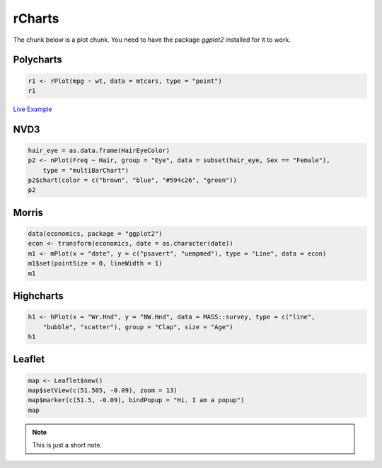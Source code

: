 .. _test-knitr:

rCharts
=============

The chunk below is a plot chunk. You need to have the package `ggplot2` installed for it to work.





Polycharts
----------


.. sourcecode:: r
    

    r1 <- rPlot(mpg ~ wt, data = mtcars, type = "point")
    r1


.. only:: html

    
    .. raw:: html
        
    
        <iframe srcdoc='
        &lt;!doctype HTML&gt;
        &lt;meta charset = &#039;utf-8&#039;&gt;
        &lt;html&gt;
          &lt;head&gt;
            
            &lt;script src=&#039;http://ramnathv.github.io/rCharts/libraries/widgets/polycharts/js/polychart2.standalone.js&#039; type=&#039;text/javascript&#039;&gt;&lt;/script&gt;
            
            &lt;style&gt;
            .rChart {
              display: block;
              margin-left: auto; 
              margin-right: auto;
              width: 600px;
              height: 400px;
            }  
            &lt;/style&gt;
            
          &lt;/head&gt;
          &lt;body &gt;
            
            &lt;div id = &#039;chart11f51301fe214&#039; class = &#039;rChart polycharts&#039;&gt;&lt;/div&gt;    
            &lt;script type=&#039;text/javascript&#039;&gt;
            var chartParams = {
         &quot;dom&quot;: &quot;chart11f51301fe214&quot;,
        &quot;width&quot;:    600,
        &quot;height&quot;:    400,
        &quot;layers&quot;: [
         {
         &quot;x&quot;: &quot;wt&quot;,
        &quot;y&quot;: &quot;mpg&quot;,
        &quot;data&quot;: {
         &quot;mpg&quot;: [     21,     21,   22.8,   21.4,   18.7,   18.1,   14.3,   24.4,   22.8,   19.2,   17.8,   16.4,   17.3,   15.2,   10.4,   10.4,   14.7,   32.4,   30.4,   33.9,   21.5,   15.5,   15.2,   13.3,   19.2,   27.3,     26,   30.4,   15.8,   19.7,     15,   21.4 ],
        &quot;cyl&quot;: [      6,      6,      4,      6,      8,      6,      8,      4,      4,      6,      6,      8,      8,      8,      8,      8,      8,      4,      4,      4,      4,      8,      8,      8,      8,      4,      4,      4,      8,      6,      8,      4 ],
        &quot;disp&quot;: [    160,    160,    108,    258,    360,    225,    360,  146.7,  140.8,  167.6,  167.6,  275.8,  275.8,  275.8,    472,    460,    440,   78.7,   75.7,   71.1,  120.1,    318,    304,    350,    400,     79,  120.3,   95.1,    351,    145,    301,    121 ],
        &quot;hp&quot;: [    110,    110,     93,    110,    175,    105,    245,     62,     95,    123,    123,    180,    180,    180,    205,    215,    230,     66,     52,     65,     97,    150,    150,    245,    175,     66,     91,    113,    264,    175,    335,    109 ],
        &quot;drat&quot;: [    3.9,    3.9,   3.85,   3.08,   3.15,   2.76,   3.21,   3.69,   3.92,   3.92,   3.92,   3.07,   3.07,   3.07,   2.93,      3,   3.23,   4.08,   4.93,   4.22,    3.7,   2.76,   3.15,   3.73,   3.08,   4.08,   4.43,   3.77,   4.22,   3.62,   3.54,   4.11 ],
        &quot;wt&quot;: [   2.62,  2.875,   2.32,  3.215,   3.44,   3.46,   3.57,   3.19,   3.15,   3.44,   3.44,   4.07,   3.73,   3.78,   5.25,  5.424,  5.345,    2.2,  1.615,  1.835,  2.465,   3.52,  3.435,   3.84,  3.845,  1.935,   2.14,  1.513,   3.17,   2.77,   3.57,   2.78 ],
        &quot;qsec&quot;: [  16.46,  17.02,  18.61,  19.44,  17.02,  20.22,  15.84,     20,   22.9,   18.3,   18.9,   17.4,   17.6,     18,  17.98,  17.82,  17.42,  19.47,  18.52,   19.9,  20.01,  16.87,   17.3,  15.41,  17.05,   18.9,   16.7,   16.9,   14.5,   15.5,   14.6,   18.6 ],
        &quot;vs&quot;: [      0,      0,      1,      1,      0,      1,      0,      1,      1,      1,      1,      0,      0,      0,      0,      0,      0,      1,      1,      1,      1,      0,      0,      0,      0,      1,      0,      1,      0,      0,      0,      1 ],
        &quot;am&quot;: [      1,      1,      1,      0,      0,      0,      0,      0,      0,      0,      0,      0,      0,      0,      0,      0,      0,      1,      1,      1,      0,      0,      0,      0,      0,      1,      1,      1,      1,      1,      1,      1 ],
        &quot;gear&quot;: [      4,      4,      4,      3,      3,      3,      3,      4,      4,      4,      4,      3,      3,      3,      3,      3,      3,      4,      4,      4,      3,      3,      3,      3,      3,      4,      5,      5,      5,      5,      5,      4 ],
        &quot;carb&quot;: [      4,      4,      1,      1,      2,      1,      4,      2,      2,      4,      4,      3,      3,      3,      4,      4,      4,      1,      2,      1,      1,      2,      2,      4,      2,      1,      2,      2,      4,      6,      8,      2 ] 
        },
        &quot;facet&quot;: null,
        &quot;type&quot;: &quot;point&quot; 
        } 
        ],
        &quot;facet&quot;: [],
        &quot;guides&quot;: [],
        &quot;coord&quot;: [],
        &quot;id&quot;: &quot;chart11f51301fe214&quot; 
        }
            _.each(chartParams.layers, function(el){
                el.data = polyjs.data(el.data)
            })
            var graph_chart11f51301fe214 = polyjs.chart(chartParams);
        &lt;/script&gt;
            
            &lt;script&gt;&lt;/script&gt;    
          &lt;/body&gt;
        &lt;/html&gt;
        ' scrolling='no' seamless class='rChart 
        polycharts
         '
        id='iframe-chart11f51301fe214'>
        </iframe>
        <style>iframe.rChart{ width: 100%; height: 400px;}</style>




.. only:: latex

   .. image:: _knit/_figures/chart1.png

`Live Example </playground.html#?n=_knit%2Fexample1.R>`_


NVD3
----


.. sourcecode:: r
    

    hair_eye = as.data.frame(HairEyeColor)
    p2 <- nPlot(Freq ~ Hair, group = "Eye", data = subset(hair_eye, Sex == "Female"), 
        type = "multiBarChart")
    p2$chart(color = c("brown", "blue", "#594c26", "green"))
    p2


.. only:: html

    
    .. raw:: html
        
    
        <iframe srcdoc='
        &lt;!doctype HTML&gt;
        &lt;meta charset = &#039;utf-8&#039;&gt;
        &lt;html&gt;
          &lt;head&gt;
            &lt;link rel=&#039;stylesheet&#039; href=&#039;http://nvd3.org/src/nv.d3.css&#039;&gt;
            
            &lt;script src=&#039;http://ajax.googleapis.com/ajax/libs/jquery/1.8.2/jquery.min.js&#039; type=&#039;text/javascript&#039;&gt;&lt;/script&gt;
            &lt;script src=&#039;http://d3js.org/d3.v3.min.js&#039; type=&#039;text/javascript&#039;&gt;&lt;/script&gt;
            &lt;script src=&#039;http://timelyportfolio.github.io/rCharts_nvd3_tests/libraries/widgets/nvd3/js/nv.d3.min-new.js&#039; type=&#039;text/javascript&#039;&gt;&lt;/script&gt;
            &lt;script src=&#039;http://nvd3.org/lib/fisheye.js&#039; type=&#039;text/javascript&#039;&gt;&lt;/script&gt;
            
            &lt;style&gt;
            .rChart {
              display: block;
              margin-left: auto; 
              margin-right: auto;
              width: 600px;
              height: 400px;
            }  
            &lt;/style&gt;
            
          &lt;/head&gt;
          &lt;body &gt;
            
            &lt;div id = &#039;chart11f514a48e48d&#039; class = &#039;rChart nvd3&#039;&gt;&lt;/div&gt;    
            &lt;script type=&#039;text/javascript&#039;&gt;
         $(document).ready(function(){
              drawchart11f514a48e48d()
            });
            function drawchart11f514a48e48d(){  
              var opts = {
         &quot;dom&quot;: &quot;chart11f514a48e48d&quot;,
        &quot;width&quot;:    600,
        &quot;height&quot;:    400,
        &quot;process_data&quot;: true,
        &quot;x&quot;: &quot;Hair&quot;,
        &quot;y&quot;: &quot;Freq&quot;,
        &quot;group&quot;: &quot;Eye&quot;,
        &quot;type&quot;: &quot;multiBarChart&quot;,
        &quot;id&quot;: &quot;chart11f514a48e48d&quot; 
        },
                data = [
         {
         &quot;Hair&quot;: &quot;Black&quot;,
        &quot;Eye&quot;: &quot;Brown&quot;,
        &quot;Sex&quot;: &quot;Female&quot;,
        &quot;Freq&quot;:             36 
        },
        {
         &quot;Hair&quot;: &quot;Brown&quot;,
        &quot;Eye&quot;: &quot;Brown&quot;,
        &quot;Sex&quot;: &quot;Female&quot;,
        &quot;Freq&quot;:             66 
        },
        {
         &quot;Hair&quot;: &quot;Red&quot;,
        &quot;Eye&quot;: &quot;Brown&quot;,
        &quot;Sex&quot;: &quot;Female&quot;,
        &quot;Freq&quot;:             16 
        },
        {
         &quot;Hair&quot;: &quot;Blond&quot;,
        &quot;Eye&quot;: &quot;Brown&quot;,
        &quot;Sex&quot;: &quot;Female&quot;,
        &quot;Freq&quot;:              4 
        },
        {
         &quot;Hair&quot;: &quot;Black&quot;,
        &quot;Eye&quot;: &quot;Blue&quot;,
        &quot;Sex&quot;: &quot;Female&quot;,
        &quot;Freq&quot;:              9 
        },
        {
         &quot;Hair&quot;: &quot;Brown&quot;,
        &quot;Eye&quot;: &quot;Blue&quot;,
        &quot;Sex&quot;: &quot;Female&quot;,
        &quot;Freq&quot;:             34 
        },
        {
         &quot;Hair&quot;: &quot;Red&quot;,
        &quot;Eye&quot;: &quot;Blue&quot;,
        &quot;Sex&quot;: &quot;Female&quot;,
        &quot;Freq&quot;:              7 
        },
        {
         &quot;Hair&quot;: &quot;Blond&quot;,
        &quot;Eye&quot;: &quot;Blue&quot;,
        &quot;Sex&quot;: &quot;Female&quot;,
        &quot;Freq&quot;:             64 
        },
        {
         &quot;Hair&quot;: &quot;Black&quot;,
        &quot;Eye&quot;: &quot;Hazel&quot;,
        &quot;Sex&quot;: &quot;Female&quot;,
        &quot;Freq&quot;:              5 
        },
        {
         &quot;Hair&quot;: &quot;Brown&quot;,
        &quot;Eye&quot;: &quot;Hazel&quot;,
        &quot;Sex&quot;: &quot;Female&quot;,
        &quot;Freq&quot;:             29 
        },
        {
         &quot;Hair&quot;: &quot;Red&quot;,
        &quot;Eye&quot;: &quot;Hazel&quot;,
        &quot;Sex&quot;: &quot;Female&quot;,
        &quot;Freq&quot;:              7 
        },
        {
         &quot;Hair&quot;: &quot;Blond&quot;,
        &quot;Eye&quot;: &quot;Hazel&quot;,
        &quot;Sex&quot;: &quot;Female&quot;,
        &quot;Freq&quot;:              5 
        },
        {
         &quot;Hair&quot;: &quot;Black&quot;,
        &quot;Eye&quot;: &quot;Green&quot;,
        &quot;Sex&quot;: &quot;Female&quot;,
        &quot;Freq&quot;:              2 
        },
        {
         &quot;Hair&quot;: &quot;Brown&quot;,
        &quot;Eye&quot;: &quot;Green&quot;,
        &quot;Sex&quot;: &quot;Female&quot;,
        &quot;Freq&quot;:             14 
        },
        {
         &quot;Hair&quot;: &quot;Red&quot;,
        &quot;Eye&quot;: &quot;Green&quot;,
        &quot;Sex&quot;: &quot;Female&quot;,
        &quot;Freq&quot;:              7 
        },
        {
         &quot;Hair&quot;: &quot;Blond&quot;,
        &quot;Eye&quot;: &quot;Green&quot;,
        &quot;Sex&quot;: &quot;Female&quot;,
        &quot;Freq&quot;:              8 
        } 
        ]
          
              if(!(opts.type===&quot;pieChart&quot; || opts.type===&quot;sparklinePlus&quot; || opts.type===&quot;bulletChart&quot;)) {
                var data = d3.nest()
                  .key(function(d){
                    //return opts.group === undefined ? &#039;main&#039; : d[opts.group]
                    //instead of main would think a better default is opts.x
                    return opts.group === undefined ? opts.y : d[opts.group];
                  })
                  .entries(data);
              }
              
              if (opts.disabled != undefined){
                data.map(function(d, i){
                  d.disabled = opts.disabled[i]
                })
              }
              
              nv.addGraph(function() {
                var chart = nv.models[opts.type]()
                  .width(opts.width)
                  .height(opts.height)
                  
                if (opts.type != &quot;bulletChart&quot;){
                  chart
                    .x(function(d) { return d[opts.x] })
                    .y(function(d) { return d[opts.y] })
                }
                  
                 
                chart
          .color([ &quot;brown&quot;, &quot;blue&quot;, &quot;#594c26&quot;, &quot;green&quot; ])
                  
                
        
                
                
                
              
               d3.select(&quot;#&quot; + opts.id)
                .append(&#039;svg&#039;)
                .datum(data)
                .transition().duration(500)
                .call(chart);
        
               nv.utils.windowResize(chart.update);
               return chart;
              });
            };
        &lt;/script&gt;
            
            &lt;script&gt;&lt;/script&gt;    
          &lt;/body&gt;
        &lt;/html&gt;
        ' scrolling='no' seamless class='rChart 
        nvd3
         '
        id='iframe-chart11f514a48e48d'>
        </iframe>
        <style>iframe.rChart{ width: 100%; height: 400px;}</style>




Morris
------


.. sourcecode:: r
    

    data(economics, package = "ggplot2")
    econ <- transform(economics, date = as.character(date))
    m1 <- mPlot(x = "date", y = c("psavert", "uempmed"), type = "Line", data = econ)
    m1$set(pointSize = 0, lineWidth = 1)
    m1


.. only:: html

    
    .. raw:: html
        
    
        <iframe srcdoc='
        &lt;!doctype HTML&gt;
        &lt;meta charset = &#039;utf-8&#039;&gt;
        &lt;html&gt;
          &lt;head&gt;
            &lt;link rel=&#039;stylesheet&#039; href=&#039;http://cdn.oesmith.co.uk/morris-0.4.2.min.css&#039;&gt;
            
            &lt;script src=&#039;http://ajax.googleapis.com/ajax/libs/jquery/1.9.0/jquery.min.js&#039; type=&#039;text/javascript&#039;&gt;&lt;/script&gt;
            &lt;script src=&#039;http://cdnjs.cloudflare.com/ajax/libs/raphael/2.1.0/raphael-min.js&#039; type=&#039;text/javascript&#039;&gt;&lt;/script&gt;
            &lt;script src=&#039;http://cdn.oesmith.co.uk/morris-0.4.2.min.js&#039; type=&#039;text/javascript&#039;&gt;&lt;/script&gt;
            
            &lt;style&gt;
            .rChart {
              display: block;
              margin-left: auto; 
              margin-right: auto;
              width: 600px;
              height: 400px;
            }  
            &lt;/style&gt;
            
          &lt;/head&gt;
          &lt;body &gt;
            
            &lt;div id = &#039;chart11f515a0a8b61&#039; class = &#039;rChart morris&#039;&gt;&lt;/div&gt;    
            &lt;script type=&#039;text/javascript&#039;&gt;
            var chartParams = {
         &quot;element&quot;: &quot;chart11f515a0a8b61&quot;,
        &quot;width&quot;:            600,
        &quot;height&quot;:            400,
        &quot;xkey&quot;: &quot;date&quot;,
        &quot;ykeys&quot;: [
         &quot;psavert&quot;,
        &quot;uempmed&quot; 
        ],
        &quot;data&quot;: [
         {
         &quot;date&quot;: &quot;1967-06-30&quot;,
        &quot;pce&quot;:          507.8,
        &quot;pop&quot;: 198712,
        &quot;psavert&quot;:            9.8,
        &quot;uempmed&quot;:            4.5,
        &quot;unemploy&quot;: 2944 
        },
        {
         &quot;date&quot;: &quot;1967-07-31&quot;,
        &quot;pce&quot;:          510.9,
        &quot;pop&quot;: 198911,
        &quot;psavert&quot;:            9.8,
        &quot;uempmed&quot;:            4.7,
        &quot;unemploy&quot;: 2945 
        },
        {
         &quot;date&quot;: &quot;1967-08-31&quot;,
        &quot;pce&quot;:          516.7,
        &quot;pop&quot;: 199113,
        &quot;psavert&quot;:              9,
        &quot;uempmed&quot;:            4.6,
        &quot;unemploy&quot;: 2958 
        },
        {
         &quot;date&quot;: &quot;1967-09-30&quot;,
        &quot;pce&quot;:          513.3,
        &quot;pop&quot;: 199311,
        &quot;psavert&quot;:            9.8,
        &quot;uempmed&quot;:            4.9,
        &quot;unemploy&quot;: 3143 
        },
        {
         &quot;date&quot;: &quot;1967-10-31&quot;,
        &quot;pce&quot;:          518.5,
        &quot;pop&quot;: 199498,
        &quot;psavert&quot;:            9.7,
        &quot;uempmed&quot;:            4.7,
        &quot;unemploy&quot;: 3066 
        },
        {
         &quot;date&quot;: &quot;1967-11-30&quot;,
        &quot;pce&quot;:          526.2,
        &quot;pop&quot;: 199657,
        &quot;psavert&quot;:            9.4,
        &quot;uempmed&quot;:            4.8,
        &quot;unemploy&quot;: 3018 
        },
        {
         &quot;date&quot;: &quot;1967-12-31&quot;,
        &quot;pce&quot;:            532,
        &quot;pop&quot;: 199808,
        &quot;psavert&quot;:              9,
        &quot;uempmed&quot;:            5.1,
        &quot;unemploy&quot;: 2878 
        },
        {
         &quot;date&quot;: &quot;1968-01-31&quot;,
        &quot;pce&quot;:          534.7,
        &quot;pop&quot;: 199920,
        &quot;psavert&quot;:            9.5,
        &quot;uempmed&quot;:            4.5,
        &quot;unemploy&quot;: 3001 
        },
        {
         &quot;date&quot;: &quot;1968-02-29&quot;,
        &quot;pce&quot;:          545.4,
        &quot;pop&quot;: 200056,
        &quot;psavert&quot;:            8.9,
        &quot;uempmed&quot;:            4.1,
        &quot;unemploy&quot;: 2877 
        },
        {
         &quot;date&quot;: &quot;1968-03-31&quot;,
        &quot;pce&quot;:          545.1,
        &quot;pop&quot;: 200208,
        &quot;psavert&quot;:            9.6,
        &quot;uempmed&quot;:            4.6,
        &quot;unemploy&quot;: 2709 
        },
        {
         &quot;date&quot;: &quot;1968-04-30&quot;,
        &quot;pce&quot;:          550.9,
        &quot;pop&quot;: 200361,
        &quot;psavert&quot;:            9.3,
        &quot;uempmed&quot;:            4.4,
        &quot;unemploy&quot;: 2740 
        },
        {
         &quot;date&quot;: &quot;1968-05-31&quot;,
        &quot;pce&quot;:          557.4,
        &quot;pop&quot;: 200536,
        &quot;psavert&quot;:            8.9,
        &quot;uempmed&quot;:            4.4,
        &quot;unemploy&quot;: 2938 
        },
        {
         &quot;date&quot;: &quot;1968-06-30&quot;,
        &quot;pce&quot;:          564.4,
        &quot;pop&quot;: 200706,
        &quot;psavert&quot;:            7.8,
        &quot;uempmed&quot;:            4.5,
        &quot;unemploy&quot;: 2883 
        },
        {
         &quot;date&quot;: &quot;1968-07-31&quot;,
        &quot;pce&quot;:          568.2,
        &quot;pop&quot;: 200898,
        &quot;psavert&quot;:            7.6,
        &quot;uempmed&quot;:            4.2,
        &quot;unemploy&quot;: 2768 
        },
        {
         &quot;date&quot;: &quot;1968-08-31&quot;,
        &quot;pce&quot;:          569.5,
        &quot;pop&quot;: 201095,
        &quot;psavert&quot;:            7.6,
        &quot;uempmed&quot;:            4.6,
        &quot;unemploy&quot;: 2686 
        },
        {
         &quot;date&quot;: &quot;1968-09-30&quot;,
        &quot;pce&quot;:          572.9,
        &quot;pop&quot;: 201290,
        &quot;psavert&quot;:            7.8,
        &quot;uempmed&quot;:            4.8,
        &quot;unemploy&quot;: 2689 
        },
        {
         &quot;date&quot;: &quot;1968-10-31&quot;,
        &quot;pce&quot;:            578,
        &quot;pop&quot;: 201466,
        &quot;psavert&quot;:            7.6,
        &quot;uempmed&quot;:            4.4,
        &quot;unemploy&quot;: 2715 
        },
        {
         &quot;date&quot;: &quot;1968-11-30&quot;,
        &quot;pce&quot;:          577.9,
        &quot;pop&quot;: 201621,
        &quot;psavert&quot;:            8.1,
        &quot;uempmed&quot;:            4.4,
        &quot;unemploy&quot;: 2685 
        },
        {
         &quot;date&quot;: &quot;1968-12-31&quot;,
        &quot;pce&quot;:          584.9,
        &quot;pop&quot;: 201760,
        &quot;psavert&quot;:            7.1,
        &quot;uempmed&quot;:            4.4,
        &quot;unemploy&quot;: 2718 
        },
        {
         &quot;date&quot;: &quot;1969-01-31&quot;,
        &quot;pce&quot;:          590.2,
        &quot;pop&quot;: 201881,
        &quot;psavert&quot;:            6.5,
        &quot;uempmed&quot;:            4.9,
        &quot;unemploy&quot;: 2692 
        },
        {
         &quot;date&quot;: &quot;1969-02-28&quot;,
        &quot;pce&quot;:          590.4,
        &quot;pop&quot;: 202023,
        &quot;psavert&quot;:              7,
        &quot;uempmed&quot;:              4,
        &quot;unemploy&quot;: 2712 
        },
        {
         &quot;date&quot;: &quot;1969-03-31&quot;,
        &quot;pce&quot;:          595.4,
        &quot;pop&quot;: 202161,
        &quot;psavert&quot;:            6.6,
        &quot;uempmed&quot;:              4,
        &quot;unemploy&quot;: 2758 
        },
        {
         &quot;date&quot;: &quot;1969-04-30&quot;,
        &quot;pce&quot;:          601.8,
        &quot;pop&quot;: 202331,
        &quot;psavert&quot;:              7,
        &quot;uempmed&quot;:            4.2,
        &quot;unemploy&quot;: 2713 
        },
        {
         &quot;date&quot;: &quot;1969-05-31&quot;,
        &quot;pce&quot;:          602.4,
        &quot;pop&quot;: 202507,
        &quot;psavert&quot;:            7.9,
        &quot;uempmed&quot;:            4.4,
        &quot;unemploy&quot;: 2816 
        },
        {
         &quot;date&quot;: &quot;1969-06-30&quot;,
        &quot;pce&quot;:          604.3,
        &quot;pop&quot;: 202677,
        &quot;psavert&quot;:            8.7,
        &quot;uempmed&quot;:            4.4,
        &quot;unemploy&quot;: 2868 
        },
        {
         &quot;date&quot;: &quot;1969-07-31&quot;,
        &quot;pce&quot;:          611.5,
        &quot;pop&quot;: 202877,
        &quot;psavert&quot;:            8.5,
        &quot;uempmed&quot;:            4.4,
        &quot;unemploy&quot;: 2856 
        },
        {
         &quot;date&quot;: &quot;1969-08-31&quot;,
        &quot;pce&quot;:          614.9,
        &quot;pop&quot;: 203090,
        &quot;psavert&quot;:            8.5,
        &quot;uempmed&quot;:            4.7,
        &quot;unemploy&quot;: 3040 
        },
        {
         &quot;date&quot;: &quot;1969-09-30&quot;,
        &quot;pce&quot;:          620.2,
        &quot;pop&quot;: 203302,
        &quot;psavert&quot;:            8.3,
        &quot;uempmed&quot;:            4.5,
        &quot;unemploy&quot;: 3049 
        },
        {
         &quot;date&quot;: &quot;1969-10-31&quot;,
        &quot;pce&quot;:          622.1,
        &quot;pop&quot;: 203500,
        &quot;psavert&quot;:            8.5,
        &quot;uempmed&quot;:            4.8,
        &quot;unemploy&quot;: 2856 
        },
        {
         &quot;date&quot;: &quot;1969-11-30&quot;,
        &quot;pce&quot;:          624.4,
        &quot;pop&quot;: 203675,
        &quot;psavert&quot;:            8.6,
        &quot;uempmed&quot;:            4.6,
        &quot;unemploy&quot;: 2884 
        },
        {
         &quot;date&quot;: &quot;1969-12-31&quot;,
        &quot;pce&quot;:          630.4,
        &quot;pop&quot;: 203849,
        &quot;psavert&quot;:            8.3,
        &quot;uempmed&quot;:            4.6,
        &quot;unemploy&quot;: 3201 
        },
        {
         &quot;date&quot;: &quot;1970-01-31&quot;,
        &quot;pce&quot;:          635.7,
        &quot;pop&quot;: 204008,
        &quot;psavert&quot;:            8.1,
        &quot;uempmed&quot;:            4.5,
        &quot;unemploy&quot;: 3453 
        },
        {
         &quot;date&quot;: &quot;1970-02-28&quot;,
        &quot;pce&quot;:            634,
        &quot;pop&quot;: 204156,
        &quot;psavert&quot;:            8.8,
        &quot;uempmed&quot;:            4.6,
        &quot;unemploy&quot;: 3635 
        },
        {
         &quot;date&quot;: &quot;1970-03-31&quot;,
        &quot;pce&quot;:          637.7,
        &quot;pop&quot;: 204401,
        &quot;psavert&quot;:           10.5,
        &quot;uempmed&quot;:            4.1,
        &quot;unemploy&quot;: 3797 
        },
        {
         &quot;date&quot;: &quot;1970-04-30&quot;,
        &quot;pce&quot;:          644.1,
        &quot;pop&quot;: 204607,
        &quot;psavert&quot;:            9.4,
        &quot;uempmed&quot;:            4.7,
        &quot;unemploy&quot;: 3919 
        },
        {
         &quot;date&quot;: &quot;1970-05-31&quot;,
        &quot;pce&quot;:            648,
        &quot;pop&quot;: 204830,
        &quot;psavert&quot;:            8.7,
        &quot;uempmed&quot;:            4.9,
        &quot;unemploy&quot;: 4071 
        },
        {
         &quot;date&quot;: &quot;1970-06-30&quot;,
        &quot;pce&quot;:          650.2,
        &quot;pop&quot;: 205052,
        &quot;psavert&quot;:             10,
        &quot;uempmed&quot;:            5.1,
        &quot;unemploy&quot;: 4175 
        },
        {
         &quot;date&quot;: &quot;1970-07-31&quot;,
        &quot;pce&quot;:          654.7,
        &quot;pop&quot;: 205295,
        &quot;psavert&quot;:             10,
        &quot;uempmed&quot;:            5.4,
        &quot;unemploy&quot;: 4256 
        },
        {
         &quot;date&quot;: &quot;1970-08-31&quot;,
        &quot;pce&quot;:          660.9,
        &quot;pop&quot;: 205540,
        &quot;psavert&quot;:            9.8,
        &quot;uempmed&quot;:            5.2,
        &quot;unemploy&quot;: 4456 
        },
        {
         &quot;date&quot;: &quot;1970-09-30&quot;,
        &quot;pce&quot;:          660.1,
        &quot;pop&quot;: 205788,
        &quot;psavert&quot;:            9.8,
        &quot;uempmed&quot;:            5.2,
        &quot;unemploy&quot;: 4591 
        },
        {
         &quot;date&quot;: &quot;1970-10-31&quot;,
        &quot;pce&quot;:          658.4,
        &quot;pop&quot;: 206024,
        &quot;psavert&quot;:           10.1,
        &quot;uempmed&quot;:            5.6,
        &quot;unemploy&quot;: 4898 
        },
        {
         &quot;date&quot;: &quot;1970-11-30&quot;,
        &quot;pce&quot;:          667.4,
        &quot;pop&quot;: 206238,
        &quot;psavert&quot;:            9.7,
        &quot;uempmed&quot;:            5.9,
        &quot;unemploy&quot;: 5076 
        },
        {
         &quot;date&quot;: &quot;1970-12-31&quot;,
        &quot;pce&quot;:            678,
        &quot;pop&quot;: 206466,
        &quot;psavert&quot;:             10,
        &quot;uempmed&quot;:            6.2,
        &quot;unemploy&quot;: 4986 
        },
        {
         &quot;date&quot;: &quot;1971-01-31&quot;,
        &quot;pce&quot;:          681.3,
        &quot;pop&quot;: 206668,
        &quot;psavert&quot;:            9.9,
        &quot;uempmed&quot;:            6.3,
        &quot;unemploy&quot;: 4903 
        },
        {
         &quot;date&quot;: &quot;1971-02-28&quot;,
        &quot;pce&quot;:          683.9,
        &quot;pop&quot;: 206855,
        &quot;psavert&quot;:           10.2,
        &quot;uempmed&quot;:            6.4,
        &quot;unemploy&quot;: 4987 
        },
        {
         &quot;date&quot;: &quot;1971-03-31&quot;,
        &quot;pce&quot;:          690.6,
        &quot;pop&quot;: 207065,
        &quot;psavert&quot;:            9.9,
        &quot;uempmed&quot;:            6.5,
        &quot;unemploy&quot;: 4959 
        },
        {
         &quot;date&quot;: &quot;1971-04-30&quot;,
        &quot;pce&quot;:            693,
        &quot;pop&quot;: 207260,
        &quot;psavert&quot;:           10.2,
        &quot;uempmed&quot;:            6.7,
        &quot;unemploy&quot;: 4996 
        },
        {
         &quot;date&quot;: &quot;1971-05-31&quot;,
        &quot;pce&quot;:          701.7,
        &quot;pop&quot;: 207462,
        &quot;psavert&quot;:           11.4,
        &quot;uempmed&quot;:            5.7,
        &quot;unemploy&quot;: 4949 
        },
        {
         &quot;date&quot;: &quot;1971-06-30&quot;,
        &quot;pce&quot;:          700.8,
        &quot;pop&quot;: 207661,
        &quot;psavert&quot;:           10.4,
        &quot;uempmed&quot;:            6.2,
        &quot;unemploy&quot;: 5035 
        },
        {
         &quot;date&quot;: &quot;1971-07-31&quot;,
        &quot;pce&quot;:          706.8,
        &quot;pop&quot;: 207881,
        &quot;psavert&quot;:           10.3,
        &quot;uempmed&quot;:            6.4,
        &quot;unemploy&quot;: 5134 
        },
        {
         &quot;date&quot;: &quot;1971-08-31&quot;,
        &quot;pce&quot;:            715,
        &quot;pop&quot;: 208114,
        &quot;psavert&quot;:            9.7,
        &quot;uempmed&quot;:            5.8,
        &quot;unemploy&quot;: 5042 
        },
        {
         &quot;date&quot;: &quot;1971-09-30&quot;,
        &quot;pce&quot;:          717.8,
        &quot;pop&quot;: 208345,
        &quot;psavert&quot;:            9.6,
        &quot;uempmed&quot;:            6.5,
        &quot;unemploy&quot;: 4954 
        },
        {
         &quot;date&quot;: &quot;1971-10-31&quot;,
        &quot;pce&quot;:            723,
        &quot;pop&quot;: 208555,
        &quot;psavert&quot;:            9.5,
        &quot;uempmed&quot;:            6.4,
        &quot;unemploy&quot;: 5161 
        },
        {
         &quot;date&quot;: &quot;1971-11-30&quot;,
        &quot;pce&quot;:          730.5,
        &quot;pop&quot;: 208740,
        &quot;psavert&quot;:            9.5,
        &quot;uempmed&quot;:            6.2,
        &quot;unemploy&quot;: 5154 
        },
        {
         &quot;date&quot;: &quot;1971-12-31&quot;,
        &quot;pce&quot;:          733.7,
        &quot;pop&quot;: 208917,
        &quot;psavert&quot;:            9.1,
        &quot;uempmed&quot;:            6.2,
        &quot;unemploy&quot;: 5019 
        },
        {
         &quot;date&quot;: &quot;1972-01-31&quot;,
        &quot;pce&quot;:          738.4,
        &quot;pop&quot;: 209061,
        &quot;psavert&quot;:            9.4,
        &quot;uempmed&quot;:            6.6,
        &quot;unemploy&quot;: 4928 
        },
        {
         &quot;date&quot;: &quot;1972-02-29&quot;,
        &quot;pce&quot;:          751.5,
        &quot;pop&quot;: 209212,
        &quot;psavert&quot;:            8.2,
        &quot;uempmed&quot;:            6.6,
        &quot;unemploy&quot;: 5038 
        },
        {
         &quot;date&quot;: &quot;1972-03-31&quot;,
        &quot;pce&quot;:          754.9,
        &quot;pop&quot;: 209386,
        &quot;psavert&quot;:            8.3,
        &quot;uempmed&quot;:            6.7,
        &quot;unemploy&quot;: 4959 
        },
        {
         &quot;date&quot;: &quot;1972-04-30&quot;,
        &quot;pce&quot;:          760.4,
        &quot;pop&quot;: 209545,
        &quot;psavert&quot;:            8.5,
        &quot;uempmed&quot;:            6.6,
        &quot;unemploy&quot;: 4922 
        },
        {
         &quot;date&quot;: &quot;1972-05-31&quot;,
        &quot;pce&quot;:            764,
        &quot;pop&quot;: 209725,
        &quot;psavert&quot;:            7.2,
        &quot;uempmed&quot;:            5.4,
        &quot;unemploy&quot;: 4923 
        },
        {
         &quot;date&quot;: &quot;1972-06-30&quot;,
        &quot;pce&quot;:          772.4,
        &quot;pop&quot;: 209896,
        &quot;psavert&quot;:            8.2,
        &quot;uempmed&quot;:            6.1,
        &quot;unemploy&quot;: 4913 
        },
        {
         &quot;date&quot;: &quot;1972-07-31&quot;,
        &quot;pce&quot;:          778.9,
        &quot;pop&quot;: 210075,
        &quot;psavert&quot;:            8.6,
        &quot;uempmed&quot;:              6,
        &quot;unemploy&quot;: 4939 
        },
        {
         &quot;date&quot;: &quot;1972-08-31&quot;,
        &quot;pce&quot;:          783.7,
        &quot;pop&quot;: 210278,
        &quot;psavert&quot;:            8.8,
        &quot;uempmed&quot;:            5.6,
        &quot;unemploy&quot;: 4849 
        },
        {
         &quot;date&quot;: &quot;1972-09-30&quot;,
        &quot;pce&quot;:          797.5,
        &quot;pop&quot;: 210479,
        &quot;psavert&quot;:            9.5,
        &quot;uempmed&quot;:            5.7,
        &quot;unemploy&quot;: 4875 
        },
        {
         &quot;date&quot;: &quot;1972-10-31&quot;,
        &quot;pce&quot;:          803.1,
        &quot;pop&quot;: 210656,
        &quot;psavert&quot;:           10.2,
        &quot;uempmed&quot;:            5.7,
        &quot;unemploy&quot;: 4602 
        },
        {
         &quot;date&quot;: &quot;1972-11-30&quot;,
        &quot;pce&quot;:          808.8,
        &quot;pop&quot;: 210821,
        &quot;psavert&quot;:           10.3,
        &quot;uempmed&quot;:            6.1,
        &quot;unemploy&quot;: 4543 
        },
        {
         &quot;date&quot;: &quot;1972-12-31&quot;,
        &quot;pce&quot;:          819.1,
        &quot;pop&quot;: 210985,
        &quot;psavert&quot;:            9.1,
        &quot;uempmed&quot;:            5.7,
        &quot;unemploy&quot;: 4326 
        },
        {
         &quot;date&quot;: &quot;1973-01-31&quot;,
        &quot;pce&quot;:          828.5,
        &quot;pop&quot;: 211120,
        &quot;psavert&quot;:            9.5,
        &quot;uempmed&quot;:            5.2,
        &quot;unemploy&quot;: 4452 
        },
        {
         &quot;date&quot;: &quot;1973-02-28&quot;,
        &quot;pce&quot;:          835.5,
        &quot;pop&quot;: 211254,
        &quot;psavert&quot;:            9.7,
        &quot;uempmed&quot;:            5.5,
        &quot;unemploy&quot;: 4394 
        },
        {
         &quot;date&quot;: &quot;1973-03-31&quot;,
        &quot;pce&quot;:          838.5,
        &quot;pop&quot;: 211420,
        &quot;psavert&quot;:             10,
        &quot;uempmed&quot;:              5,
        &quot;unemploy&quot;: 4459 
        },
        {
         &quot;date&quot;: &quot;1973-04-30&quot;,
        &quot;pce&quot;:          844.3,
        &quot;pop&quot;: 211577,
        &quot;psavert&quot;:           10.2,
        &quot;uempmed&quot;:            4.9,
        &quot;unemploy&quot;: 4329 
        },
        {
         &quot;date&quot;: &quot;1973-05-31&quot;,
        &quot;pce&quot;:          847.1,
        &quot;pop&quot;: 211746,
        &quot;psavert&quot;:           10.7,
        &quot;uempmed&quot;:              5,
        &quot;unemploy&quot;: 4363 
        },
        {
         &quot;date&quot;: &quot;1973-06-30&quot;,
        &quot;pce&quot;:            857,
        &quot;pop&quot;: 211909,
        &quot;psavert&quot;:           10.2,
        &quot;uempmed&quot;:            5.2,
        &quot;unemploy&quot;: 4305 
        },
        {
         &quot;date&quot;: &quot;1973-07-31&quot;,
        &quot;pce&quot;:          856.1,
        &quot;pop&quot;: 212092,
        &quot;psavert&quot;:             11,
        &quot;uempmed&quot;:            4.9,
        &quot;unemploy&quot;: 4305 
        },
        {
         &quot;date&quot;: &quot;1973-08-31&quot;,
        &quot;pce&quot;:          872.2,
        &quot;pop&quot;: 212289,
        &quot;psavert&quot;:           10.2,
        &quot;uempmed&quot;:            5.4,
        &quot;unemploy&quot;: 4350 
        },
        {
         &quot;date&quot;: &quot;1973-09-30&quot;,
        &quot;pce&quot;:          871.2,
        &quot;pop&quot;: 212475,
        &quot;psavert&quot;:           11.5,
        &quot;uempmed&quot;:            5.5,
        &quot;unemploy&quot;: 4144 
        },
        {
         &quot;date&quot;: &quot;1973-10-31&quot;,
        &quot;pce&quot;:          879.9,
        &quot;pop&quot;: 212634,
        &quot;psavert&quot;:           11.6,
        &quot;uempmed&quot;:            5.1,
        &quot;unemploy&quot;: 4396 
        },
        {
         &quot;date&quot;: &quot;1973-11-30&quot;,
        &quot;pce&quot;:          879.7,
        &quot;pop&quot;: 212785,
        &quot;psavert&quot;:             12,
        &quot;uempmed&quot;:            4.7,
        &quot;unemploy&quot;: 4489 
        },
        {
         &quot;date&quot;: &quot;1973-12-31&quot;,
        &quot;pce&quot;:          887.7,
        &quot;pop&quot;: 212932,
        &quot;psavert&quot;:           11.6,
        &quot;uempmed&quot;:              5,
        &quot;unemploy&quot;: 4644 
        },
        {
         &quot;date&quot;: &quot;1974-01-31&quot;,
        &quot;pce&quot;:          892.9,
        &quot;pop&quot;: 213074,
        &quot;psavert&quot;:           11.4,
        &quot;uempmed&quot;:            5.1,
        &quot;unemploy&quot;: 4731 
        },
        {
         &quot;date&quot;: &quot;1974-02-28&quot;,
        &quot;pce&quot;:          904.7,
        &quot;pop&quot;: 213211,
        &quot;psavert&quot;:           10.6,
        &quot;uempmed&quot;:            4.8,
        &quot;unemploy&quot;: 4634 
        },
        {
         &quot;date&quot;: &quot;1974-03-31&quot;,
        &quot;pce&quot;:          914.1,
        &quot;pop&quot;: 213361,
        &quot;psavert&quot;:           10.2,
        &quot;uempmed&quot;:              5,
        &quot;unemploy&quot;: 4618 
        },
        {
         &quot;date&quot;: &quot;1974-04-30&quot;,
        &quot;pce&quot;:          925.7,
        &quot;pop&quot;: 213513,
        &quot;psavert&quot;:             10,
        &quot;uempmed&quot;:            4.6,
        &quot;unemploy&quot;: 4705 
        },
        {
         &quot;date&quot;: &quot;1974-05-31&quot;,
        &quot;pce&quot;:          931.3,
        &quot;pop&quot;: 213686,
        &quot;psavert&quot;:           10.2,
        &quot;uempmed&quot;:            5.3,
        &quot;unemploy&quot;: 4927 
        },
        {
         &quot;date&quot;: &quot;1974-06-30&quot;,
        &quot;pce&quot;:          941.2,
        &quot;pop&quot;: 213854,
        &quot;psavert&quot;:           10.6,
        &quot;uempmed&quot;:            5.7,
        &quot;unemploy&quot;: 5063 
        },
        {
         &quot;date&quot;: &quot;1974-07-31&quot;,
        &quot;pce&quot;:            958,
        &quot;pop&quot;: 214042,
        &quot;psavert&quot;:            9.5,
        &quot;uempmed&quot;:              5,
        &quot;unemploy&quot;: 5022 
        },
        {
         &quot;date&quot;: &quot;1974-08-31&quot;,
        &quot;pce&quot;:          958.3,
        &quot;pop&quot;: 214246,
        &quot;psavert&quot;:           10.2,
        &quot;uempmed&quot;:            5.3,
        &quot;unemploy&quot;: 5437 
        },
        {
         &quot;date&quot;: &quot;1974-09-30&quot;,
        &quot;pce&quot;:          962.5,
        &quot;pop&quot;: 214451,
        &quot;psavert&quot;:           10.7,
        &quot;uempmed&quot;:            5.5,
        &quot;unemploy&quot;: 5523 
        },
        {
         &quot;date&quot;: &quot;1974-10-31&quot;,
        &quot;pce&quot;:          959.5,
        &quot;pop&quot;: 214625,
        &quot;psavert&quot;:           11.1,
        &quot;uempmed&quot;:            5.2,
        &quot;unemploy&quot;: 6140 
        },
        {
         &quot;date&quot;: &quot;1974-11-30&quot;,
        &quot;pce&quot;:          965.1,
        &quot;pop&quot;: 214782,
        &quot;psavert&quot;:           11.1,
        &quot;uempmed&quot;:            5.7,
        &quot;unemploy&quot;: 6636 
        },
        {
         &quot;date&quot;: &quot;1974-12-31&quot;,
        &quot;pce&quot;:          978.9,
        &quot;pop&quot;: 214931,
        &quot;psavert&quot;:           10.3,
        &quot;uempmed&quot;:            6.3,
        &quot;unemploy&quot;: 7501 
        },
        {
         &quot;date&quot;: &quot;1975-01-31&quot;,
        &quot;pce&quot;:          992.8,
        &quot;pop&quot;: 215065,
        &quot;psavert&quot;:            9.5,
        &quot;uempmed&quot;:            7.1,
        &quot;unemploy&quot;: 7520 
        },
        {
         &quot;date&quot;: &quot;1975-02-28&quot;,
        &quot;pce&quot;:          994.1,
        &quot;pop&quot;: 215198,
        &quot;psavert&quot;:            9.7,
        &quot;uempmed&quot;:            7.2,
        &quot;unemploy&quot;: 7978 
        },
        {
         &quot;date&quot;: &quot;1975-03-31&quot;,
        &quot;pce&quot;:          998.8,
        &quot;pop&quot;: 215353,
        &quot;psavert&quot;:           11.3,
        &quot;uempmed&quot;:            8.7,
        &quot;unemploy&quot;: 8210 
        },
        {
         &quot;date&quot;: &quot;1975-04-30&quot;,
        &quot;pce&quot;:         1022.8,
        &quot;pop&quot;: 215523,
        &quot;psavert&quot;:           14.6,
        &quot;uempmed&quot;:            9.4,
        &quot;unemploy&quot;: 8433 
        },
        {
         &quot;date&quot;: &quot;1975-05-31&quot;,
        &quot;pce&quot;:         1030.7,
        &quot;pop&quot;: 215768,
        &quot;psavert&quot;:           11.4,
        &quot;uempmed&quot;:            8.8,
        &quot;unemploy&quot;: 8220 
        },
        {
         &quot;date&quot;: &quot;1975-06-30&quot;,
        &quot;pce&quot;:         1043.8,
        &quot;pop&quot;: 215973,
        &quot;psavert&quot;:            9.7,
        &quot;uempmed&quot;:            8.6,
        &quot;unemploy&quot;: 8127 
        },
        {
         &quot;date&quot;: &quot;1975-07-31&quot;,
        &quot;pce&quot;:           1051,
        &quot;pop&quot;: 216195,
        &quot;psavert&quot;:           10.1,
        &quot;uempmed&quot;:            9.2,
        &quot;unemploy&quot;: 7928 
        },
        {
         &quot;date&quot;: &quot;1975-08-31&quot;,
        &quot;pce&quot;:         1058.9,
        &quot;pop&quot;: 216393,
        &quot;psavert&quot;:           10.2,
        &quot;uempmed&quot;:            9.2,
        &quot;unemploy&quot;: 7923 
        },
        {
         &quot;date&quot;: &quot;1975-09-30&quot;,
        &quot;pce&quot;:         1064.8,
        &quot;pop&quot;: 216587,
        &quot;psavert&quot;:           10.7,
        &quot;uempmed&quot;:            8.6,
        &quot;unemploy&quot;: 7897 
        },
        {
         &quot;date&quot;: &quot;1975-10-31&quot;,
        &quot;pce&quot;:         1079.7,
        &quot;pop&quot;: 216771,
        &quot;psavert&quot;:             10,
        &quot;uempmed&quot;:            9.5,
        &quot;unemploy&quot;: 7794 
        },
        {
         &quot;date&quot;: &quot;1975-11-30&quot;,
        &quot;pce&quot;:           1096,
        &quot;pop&quot;: 216931,
        &quot;psavert&quot;:            9.3,
        &quot;uempmed&quot;:              9,
        &quot;unemploy&quot;: 7744 
        },
        {
         &quot;date&quot;: &quot;1975-12-31&quot;,
        &quot;pce&quot;:         1111.2,
        &quot;pop&quot;: 217095,
        &quot;psavert&quot;:            9.2,
        &quot;uempmed&quot;:              9,
        &quot;unemploy&quot;: 7534 
        },
        {
         &quot;date&quot;: &quot;1976-01-31&quot;,
        &quot;pce&quot;:         1111.8,
        &quot;pop&quot;: 217249,
        &quot;psavert&quot;:            9.9,
        &quot;uempmed&quot;:            8.2,
        &quot;unemploy&quot;: 7326 
        },
        {
         &quot;date&quot;: &quot;1976-02-29&quot;,
        &quot;pce&quot;:           1119,
        &quot;pop&quot;: 217381,
        &quot;psavert&quot;:            9.8,
        &quot;uempmed&quot;:            8.7,
        &quot;unemploy&quot;: 7230 
        },
        {
         &quot;date&quot;: &quot;1976-03-31&quot;,
        &quot;pce&quot;:         1129.6,
        &quot;pop&quot;: 217528,
        &quot;psavert&quot;:            9.4,
        &quot;uempmed&quot;:            8.2,
        &quot;unemploy&quot;: 7330 
        },
        {
         &quot;date&quot;: &quot;1976-04-30&quot;,
        &quot;pce&quot;:         1126.8,
        &quot;pop&quot;: 217685,
        &quot;psavert&quot;:           10.1,
        &quot;uempmed&quot;:            8.3,
        &quot;unemploy&quot;: 7053 
        },
        {
         &quot;date&quot;: &quot;1976-05-31&quot;,
        &quot;pce&quot;:         1144.7,
        &quot;pop&quot;: 217861,
        &quot;psavert&quot;:            9.2,
        &quot;uempmed&quot;:            7.8,
        &quot;unemploy&quot;: 7322 
        },
        {
         &quot;date&quot;: &quot;1976-06-30&quot;,
        &quot;pce&quot;:         1153.8,
        &quot;pop&quot;: 218035,
        &quot;psavert&quot;:            9.5,
        &quot;uempmed&quot;:            7.7,
        &quot;unemploy&quot;: 7490 
        },
        {
         &quot;date&quot;: &quot;1976-07-31&quot;,
        &quot;pce&quot;:         1162.3,
        &quot;pop&quot;: 218233,
        &quot;psavert&quot;:            9.6,
        &quot;uempmed&quot;:            7.9,
        &quot;unemploy&quot;: 7518 
        },
        {
         &quot;date&quot;: &quot;1976-08-31&quot;,
        &quot;pce&quot;:         1173.2,
        &quot;pop&quot;: 218440,
        &quot;psavert&quot;:            9.3,
        &quot;uempmed&quot;:            7.8,
        &quot;unemploy&quot;: 7380 
        },
        {
         &quot;date&quot;: &quot;1976-09-30&quot;,
        &quot;pce&quot;:         1181.2,
        &quot;pop&quot;: 218644,
        &quot;psavert&quot;:              9,
        &quot;uempmed&quot;:            7.7,
        &quot;unemploy&quot;: 7430 
        },
        {
         &quot;date&quot;: &quot;1976-10-31&quot;,
        &quot;pce&quot;:         1193.5,
        &quot;pop&quot;: 218834,
        &quot;psavert&quot;:            9.4,
        &quot;uempmed&quot;:            8.4,
        &quot;unemploy&quot;: 7620 
        },
        {
         &quot;date&quot;: &quot;1976-11-30&quot;,
        &quot;pce&quot;:           1216,
        &quot;pop&quot;: 219006,
        &quot;psavert&quot;:            8.4,
        &quot;uempmed&quot;:              8,
        &quot;unemploy&quot;: 7545 
        },
        {
         &quot;date&quot;: &quot;1976-12-31&quot;,
        &quot;pce&quot;:         1219.3,
        &quot;pop&quot;: 219179,
        &quot;psavert&quot;:            8.5,
        &quot;uempmed&quot;:            7.5,
        &quot;unemploy&quot;: 7280 
        },
        {
         &quot;date&quot;: &quot;1977-01-31&quot;,
        &quot;pce&quot;:         1235.6,
        &quot;pop&quot;: 219344,
        &quot;psavert&quot;:            7.1,
        &quot;uempmed&quot;:            7.2,
        &quot;unemploy&quot;: 7443 
        },
        {
         &quot;date&quot;: &quot;1977-02-28&quot;,
        &quot;pce&quot;:         1242.6,
        &quot;pop&quot;: 219504,
        &quot;psavert&quot;:            8.4,
        &quot;uempmed&quot;:            7.2,
        &quot;unemploy&quot;: 7307 
        },
        {
         &quot;date&quot;: &quot;1977-03-31&quot;,
        &quot;pce&quot;:         1251.6,
        &quot;pop&quot;: 219684,
        &quot;psavert&quot;:            8.4,
        &quot;uempmed&quot;:            7.3,
        &quot;unemploy&quot;: 7059 
        },
        {
         &quot;date&quot;: &quot;1977-04-30&quot;,
        &quot;pce&quot;:         1261.5,
        &quot;pop&quot;: 219859,
        &quot;psavert&quot;:            8.3,
        &quot;uempmed&quot;:            7.9,
        &quot;unemploy&quot;: 6911 
        },
        {
         &quot;date&quot;: &quot;1977-05-31&quot;,
        &quot;pce&quot;:         1268.2,
        &quot;pop&quot;: 220046,
        &quot;psavert&quot;:            8.7,
        &quot;uempmed&quot;:            6.2,
        &quot;unemploy&quot;: 7134 
        },
        {
         &quot;date&quot;: &quot;1977-06-30&quot;,
        &quot;pce&quot;:         1285.2,
        &quot;pop&quot;: 220239,
        &quot;psavert&quot;:            8.6,
        &quot;uempmed&quot;:            7.1,
        &quot;unemploy&quot;: 6829 
        },
        {
         &quot;date&quot;: &quot;1977-07-31&quot;,
        &quot;pce&quot;:         1290.4,
        &quot;pop&quot;: 220458,
        &quot;psavert&quot;:              9,
        &quot;uempmed&quot;:              7,
        &quot;unemploy&quot;: 6925 
        },
        {
         &quot;date&quot;: &quot;1977-08-31&quot;,
        &quot;pce&quot;:         1299.4,
        &quot;pop&quot;: 220688,
        &quot;psavert&quot;:            9.3,
        &quot;uempmed&quot;:            6.7,
        &quot;unemploy&quot;: 6751 
        },
        {
         &quot;date&quot;: &quot;1977-09-30&quot;,
        &quot;pce&quot;:         1316.3,
        &quot;pop&quot;: 220904,
        &quot;psavert&quot;:            9.4,
        &quot;uempmed&quot;:            6.9,
        &quot;unemploy&quot;: 6763 
        },
        {
         &quot;date&quot;: &quot;1977-10-31&quot;,
        &quot;pce&quot;:           1332,
        &quot;pop&quot;: 221109,
        &quot;psavert&quot;:            9.4,
        &quot;uempmed&quot;:              7,
        &quot;unemploy&quot;: 6815 
        },
        {
         &quot;date&quot;: &quot;1977-11-30&quot;,
        &quot;pce&quot;:         1341.3,
        &quot;pop&quot;: 221303,
        &quot;psavert&quot;:            9.4,
        &quot;uempmed&quot;:            6.8,
        &quot;unemploy&quot;: 6386 
        },
        {
         &quot;date&quot;: &quot;1977-12-31&quot;,
        &quot;pce&quot;:         1335.2,
        &quot;pop&quot;: 221477,
        &quot;psavert&quot;:            9.9,
        &quot;uempmed&quot;:            6.5,
        &quot;unemploy&quot;: 6489 
        },
        {
         &quot;date&quot;: &quot;1978-01-31&quot;,
        &quot;pce&quot;:           1361,
        &quot;pop&quot;: 221629,
        &quot;psavert&quot;:            9.1,
        &quot;uempmed&quot;:            6.7,
        &quot;unemploy&quot;: 6318 
        },
        {
         &quot;date&quot;: &quot;1978-02-28&quot;,
        &quot;pce&quot;:         1383.6,
        &quot;pop&quot;: 221792,
        &quot;psavert&quot;:            9.1,
        &quot;uempmed&quot;:            6.2,
        &quot;unemploy&quot;: 6337 
        },
        {
         &quot;date&quot;: &quot;1978-03-31&quot;,
        &quot;pce&quot;:         1402.5,
        &quot;pop&quot;: 221991,
        &quot;psavert&quot;:            8.9,
        &quot;uempmed&quot;:            6.1,
        &quot;unemploy&quot;: 6180 
        },
        {
         &quot;date&quot;: &quot;1978-04-30&quot;,
        &quot;pce&quot;:         1418.2,
        &quot;pop&quot;: 222176,
        &quot;psavert&quot;:            8.5,
        &quot;uempmed&quot;:            5.7,
        &quot;unemploy&quot;: 6127 
        },
        {
         &quot;date&quot;: &quot;1978-05-31&quot;,
        &quot;pce&quot;:         1432.1,
        &quot;pop&quot;: 222379,
        &quot;psavert&quot;:            8.1,
        &quot;uempmed&quot;:              6,
        &quot;unemploy&quot;: 6028 
        },
        {
         &quot;date&quot;: &quot;1978-06-30&quot;,
        &quot;pce&quot;:         1433.2,
        &quot;pop&quot;: 222585,
        &quot;psavert&quot;:            9.1,
        &quot;uempmed&quot;:            5.8,
        &quot;unemploy&quot;: 6309 
        },
        {
         &quot;date&quot;: &quot;1978-07-31&quot;,
        &quot;pce&quot;:         1453.4,
        &quot;pop&quot;: 222805,
        &quot;psavert&quot;:            8.5,
        &quot;uempmed&quot;:            5.8,
        &quot;unemploy&quot;: 6080 
        },
        {
         &quot;date&quot;: &quot;1978-08-31&quot;,
        &quot;pce&quot;:         1459.4,
        &quot;pop&quot;: 223053,
        &quot;psavert&quot;:            8.8,
        &quot;uempmed&quot;:            5.6,
        &quot;unemploy&quot;: 6125 
        },
        {
         &quot;date&quot;: &quot;1978-09-30&quot;,
        &quot;pce&quot;:         1473.5,
        &quot;pop&quot;: 223271,
        &quot;psavert&quot;:            8.9,
        &quot;uempmed&quot;:            5.9,
        &quot;unemploy&quot;: 5947 
        },
        {
         &quot;date&quot;: &quot;1978-10-31&quot;,
        &quot;pce&quot;:         1487.1,
        &quot;pop&quot;: 223477,
        &quot;psavert&quot;:            8.8,
        &quot;uempmed&quot;:            5.5,
        &quot;unemploy&quot;: 6077 
        },
        {
         &quot;date&quot;: &quot;1978-11-30&quot;,
        &quot;pce&quot;:           1503,
        &quot;pop&quot;: 223670,
        &quot;psavert&quot;:            8.7,
        &quot;uempmed&quot;:            5.6,
        &quot;unemploy&quot;: 6228 
        },
        {
         &quot;date&quot;: &quot;1978-12-31&quot;,
        &quot;pce&quot;:         1508.9,
        &quot;pop&quot;: 223865,
        &quot;psavert&quot;:            9.4,
        &quot;uempmed&quot;:            5.9,
        &quot;unemploy&quot;: 6109 
        },
        {
         &quot;date&quot;: &quot;1979-01-31&quot;,
        &quot;pce&quot;:         1524.4,
        &quot;pop&quot;: 224053,
        &quot;psavert&quot;:            9.3,
        &quot;uempmed&quot;:            5.9,
        &quot;unemploy&quot;: 6173 
        },
        {
         &quot;date&quot;: &quot;1979-02-28&quot;,
        &quot;pce&quot;:         1537.7,
        &quot;pop&quot;: 224235,
        &quot;psavert&quot;:            9.5,
        &quot;uempmed&quot;:            5.9,
        &quot;unemploy&quot;: 6109 
        },
        {
         &quot;date&quot;: &quot;1979-03-31&quot;,
        &quot;pce&quot;:         1545.1,
        &quot;pop&quot;: 224438,
        &quot;psavert&quot;:            9.2,
        &quot;uempmed&quot;:            5.4,
        &quot;unemploy&quot;: 6069 
        },
        {
         &quot;date&quot;: &quot;1979-04-30&quot;,
        &quot;pce&quot;:         1565.5,
        &quot;pop&quot;: 224632,
        &quot;psavert&quot;:            8.8,
        &quot;uempmed&quot;:            5.6,
        &quot;unemploy&quot;: 5840 
        },
        {
         &quot;date&quot;: &quot;1979-05-31&quot;,
        &quot;pce&quot;:         1582.3,
        &quot;pop&quot;: 224843,
        &quot;psavert&quot;:            8.4,
        &quot;uempmed&quot;:            5.6,
        &quot;unemploy&quot;: 5959 
        },
        {
         &quot;date&quot;: &quot;1979-06-30&quot;,
        &quot;pce&quot;:         1592.6,
        &quot;pop&quot;: 225055,
        &quot;psavert&quot;:            9.1,
        &quot;uempmed&quot;:            5.9,
        &quot;unemploy&quot;: 5996 
        },
        {
         &quot;date&quot;: &quot;1979-07-31&quot;,
        &quot;pce&quot;:         1622.3,
        &quot;pop&quot;: 225295,
        &quot;psavert&quot;:            8.3,
        &quot;uempmed&quot;:            4.8,
        &quot;unemploy&quot;: 6320 
        },
        {
         &quot;date&quot;: &quot;1979-08-31&quot;,
        &quot;pce&quot;:         1640.8,
        &quot;pop&quot;: 225547,
        &quot;psavert&quot;:            7.9,
        &quot;uempmed&quot;:            5.5,
        &quot;unemploy&quot;: 6190 
        },
        {
         &quot;date&quot;: &quot;1979-09-30&quot;,
        &quot;pce&quot;:         1648.7,
        &quot;pop&quot;: 225801,
        &quot;psavert&quot;:            8.7,
        &quot;uempmed&quot;:            5.5,
        &quot;unemploy&quot;: 6296 
        },
        {
         &quot;date&quot;: &quot;1979-10-31&quot;,
        &quot;pce&quot;:         1664.5,
        &quot;pop&quot;: 226027,
        &quot;psavert&quot;:            8.8,
        &quot;uempmed&quot;:            5.3,
        &quot;unemploy&quot;: 6238 
        },
        {
         &quot;date&quot;: &quot;1979-11-30&quot;,
        &quot;pce&quot;:         1673.5,
        &quot;pop&quot;: 226243,
        &quot;psavert&quot;:            9.3,
        &quot;uempmed&quot;:            5.7,
        &quot;unemploy&quot;: 6325 
        },
        {
         &quot;date&quot;: &quot;1979-12-31&quot;,
        &quot;pce&quot;:         1704.1,
        &quot;pop&quot;: 226451,
        &quot;psavert&quot;:            9.3,
        &quot;uempmed&quot;:            5.3,
        &quot;unemploy&quot;: 6683 
        },
        {
         &quot;date&quot;: &quot;1980-01-31&quot;,
        &quot;pce&quot;:         1708.2,
        &quot;pop&quot;: 226656,
        &quot;psavert&quot;:            9.6,
        &quot;uempmed&quot;:            5.8,
        &quot;unemploy&quot;: 6702 
        },
        {
         &quot;date&quot;: &quot;1980-02-29&quot;,
        &quot;pce&quot;:         1714.9,
        &quot;pop&quot;: 226849,
        &quot;psavert&quot;:            9.7,
        &quot;uempmed&quot;:              6,
        &quot;unemploy&quot;: 6729 
        },
        {
         &quot;date&quot;: &quot;1980-03-31&quot;,
        &quot;pce&quot;:         1701.8,
        &quot;pop&quot;: 227061,
        &quot;psavert&quot;:           10.1,
        &quot;uempmed&quot;:            5.8,
        &quot;unemploy&quot;: 7358 
        },
        {
         &quot;date&quot;: &quot;1980-04-30&quot;,
        &quot;pce&quot;:         1706.6,
        &quot;pop&quot;: 227251,
        &quot;psavert&quot;:             10,
        &quot;uempmed&quot;:            5.7,
        &quot;unemploy&quot;: 7984 
        },
        {
         &quot;date&quot;: &quot;1980-05-31&quot;,
        &quot;pce&quot;:         1725.3,
        &quot;pop&quot;: 227522,
        &quot;psavert&quot;:            9.7,
        &quot;uempmed&quot;:            6.4,
        &quot;unemploy&quot;: 8098 
        },
        {
         &quot;date&quot;: &quot;1980-06-30&quot;,
        &quot;pce&quot;:         1753.6,
        &quot;pop&quot;: 227726,
        &quot;psavert&quot;:            9.8,
        &quot;uempmed&quot;:              7,
        &quot;unemploy&quot;: 8363 
        },
        {
         &quot;date&quot;: &quot;1980-07-31&quot;,
        &quot;pce&quot;:         1770.1,
        &quot;pop&quot;: 227953,
        &quot;psavert&quot;:            9.8,
        &quot;uempmed&quot;:            7.5,
        &quot;unemploy&quot;: 8281 
        },
        {
         &quot;date&quot;: &quot;1980-08-31&quot;,
        &quot;pce&quot;:         1786.6,
        &quot;pop&quot;: 228186,
        &quot;psavert&quot;:           10.3,
        &quot;uempmed&quot;:            7.7,
        &quot;unemploy&quot;: 8021 
        },
        {
         &quot;date&quot;: &quot;1980-09-30&quot;,
        &quot;pce&quot;:           1823,
        &quot;pop&quot;: 228417,
        &quot;psavert&quot;:           10.4,
        &quot;uempmed&quot;:            7.5,
        &quot;unemploy&quot;: 8088 
        },
        {
         &quot;date&quot;: &quot;1980-10-31&quot;,
        &quot;pce&quot;:           1833,
        &quot;pop&quot;: 228612,
        &quot;psavert&quot;:           10.9,
        &quot;uempmed&quot;:            7.7,
        &quot;unemploy&quot;: 8023 
        },
        {
         &quot;date&quot;: &quot;1980-11-30&quot;,
        &quot;pce&quot;:         1858.3,
        &quot;pop&quot;: 228779,
        &quot;psavert&quot;:           10.7,
        &quot;uempmed&quot;:            7.5,
        &quot;unemploy&quot;: 7718 
        },
        {
         &quot;date&quot;: &quot;1980-12-31&quot;,
        &quot;pce&quot;:         1877.7,
        &quot;pop&quot;: 228937,
        &quot;psavert&quot;:            9.9,
        &quot;uempmed&quot;:            7.4,
        &quot;unemploy&quot;: 8071 
        },
        {
         &quot;date&quot;: &quot;1981-01-31&quot;,
        &quot;pce&quot;:         1892.2,
        &quot;pop&quot;: 229071,
        &quot;psavert&quot;:            9.8,
        &quot;uempmed&quot;:            7.1,
        &quot;unemploy&quot;: 8051 
        },
        {
         &quot;date&quot;: &quot;1981-02-28&quot;,
        &quot;pce&quot;:         1911.3,
        &quot;pop&quot;: 229224,
        &quot;psavert&quot;:            9.7,
        &quot;uempmed&quot;:            7.1,
        &quot;unemploy&quot;: 7982 
        },
        {
         &quot;date&quot;: &quot;1981-03-31&quot;,
        &quot;pce&quot;:         1912.6,
        &quot;pop&quot;: 229403,
        &quot;psavert&quot;:            9.8,
        &quot;uempmed&quot;:            7.4,
        &quot;unemploy&quot;: 7869 
        },
        {
         &quot;date&quot;: &quot;1981-04-30&quot;,
        &quot;pce&quot;:         1921.7,
        &quot;pop&quot;: 229575,
        &quot;psavert&quot;:             10,
        &quot;uempmed&quot;:            6.9,
        &quot;unemploy&quot;: 8174 
        },
        {
         &quot;date&quot;: &quot;1981-05-31&quot;,
        &quot;pce&quot;:         1942.3,
        &quot;pop&quot;: 229761,
        &quot;psavert&quot;:            9.9,
        &quot;uempmed&quot;:            6.6,
        &quot;unemploy&quot;: 8098 
        },
        {
         &quot;date&quot;: &quot;1981-06-30&quot;,
        &quot;pce&quot;:         1949.6,
        &quot;pop&quot;: 229966,
        &quot;psavert&quot;:           11.4,
        &quot;uempmed&quot;:            7.1,
        &quot;unemploy&quot;: 7863 
        },
        {
         &quot;date&quot;: &quot;1981-07-31&quot;,
        &quot;pce&quot;:         1973.7,
        &quot;pop&quot;: 230187,
        &quot;psavert&quot;:           11.2,
        &quot;uempmed&quot;:            7.2,
        &quot;unemploy&quot;: 8036 
        },
        {
         &quot;date&quot;: &quot;1981-08-31&quot;,
        &quot;pce&quot;:         1972.1,
        &quot;pop&quot;: 230412,
        &quot;psavert&quot;:           11.7,
        &quot;uempmed&quot;:            6.8,
        &quot;unemploy&quot;: 8230 
        },
        {
         &quot;date&quot;: &quot;1981-09-30&quot;,
        &quot;pce&quot;:           1970,
        &quot;pop&quot;: 230641,
        &quot;psavert&quot;:           12.5,
        &quot;uempmed&quot;:            6.8,
        &quot;unemploy&quot;: 8646 
        },
        {
         &quot;date&quot;: &quot;1981-10-31&quot;,
        &quot;pce&quot;:           1976,
        &quot;pop&quot;: 230822,
        &quot;psavert&quot;:           12.5,
        &quot;uempmed&quot;:            6.9,
        &quot;unemploy&quot;: 9029 
        },
        {
         &quot;date&quot;: &quot;1981-11-30&quot;,
        &quot;pce&quot;:         1993.6,
        &quot;pop&quot;: 230989,
        &quot;psavert&quot;:           11.7,
        &quot;uempmed&quot;:            6.9,
        &quot;unemploy&quot;: 9267 
        },
        {
         &quot;date&quot;: &quot;1981-12-31&quot;,
        &quot;pce&quot;:         2001.1,
        &quot;pop&quot;: 231157,
        &quot;psavert&quot;:           11.9,
        &quot;uempmed&quot;:            7.1,
        &quot;unemploy&quot;: 9397 
        },
        {
         &quot;date&quot;: &quot;1982-01-31&quot;,
        &quot;pce&quot;:         2024.9,
        &quot;pop&quot;: 231313,
        &quot;psavert&quot;:           11.3,
        &quot;uempmed&quot;:            7.5,
        &quot;unemploy&quot;: 9705 
        },
        {
         &quot;date&quot;: &quot;1982-02-28&quot;,
        &quot;pce&quot;:         2028.1,
        &quot;pop&quot;: 231470,
        &quot;psavert&quot;:           11.5,
        &quot;uempmed&quot;:            7.7,
        &quot;unemploy&quot;: 9895 
        },
        {
         &quot;date&quot;: &quot;1982-03-31&quot;,
        &quot;pce&quot;:         2030.5,
        &quot;pop&quot;: 231645,
        &quot;psavert&quot;:           12.2,
        &quot;uempmed&quot;:            8.1,
        &quot;unemploy&quot;: 10244 
        },
        {
         &quot;date&quot;: &quot;1982-04-30&quot;,
        &quot;pce&quot;:         2049.3,
        &quot;pop&quot;: 231809,
        &quot;psavert&quot;:           11.6,
        &quot;uempmed&quot;:            8.5,
        &quot;unemploy&quot;: 10335 
        },
        {
         &quot;date&quot;: &quot;1982-05-31&quot;,
        &quot;pce&quot;:         2053.5,
        &quot;pop&quot;: 231992,
        &quot;psavert&quot;:           11.5,
        &quot;uempmed&quot;:            9.5,
        &quot;unemploy&quot;: 10538 
        },
        {
         &quot;date&quot;: &quot;1982-06-30&quot;,
        &quot;pce&quot;:         2078.3,
        &quot;pop&quot;: 232188,
        &quot;psavert&quot;:           11.9,
        &quot;uempmed&quot;:            8.5,
        &quot;unemploy&quot;: 10849 
        },
        {
         &quot;date&quot;: &quot;1982-07-31&quot;,
        &quot;pce&quot;:         2086.9,
        &quot;pop&quot;: 232392,
        &quot;psavert&quot;:           11.7,
        &quot;uempmed&quot;:            8.7,
        &quot;unemploy&quot;: 10881 
        },
        {
         &quot;date&quot;: &quot;1982-08-31&quot;,
        &quot;pce&quot;:           2112,
        &quot;pop&quot;: 232599,
        &quot;psavert&quot;:           10.8,
        &quot;uempmed&quot;:            9.5,
        &quot;unemploy&quot;: 11217 
        },
        {
         &quot;date&quot;: &quot;1982-09-30&quot;,
        &quot;pce&quot;:         2133.8,
        &quot;pop&quot;: 232816,
        &quot;psavert&quot;:           10.3,
        &quot;uempmed&quot;:            9.7,
        &quot;unemploy&quot;: 11529 
        },
        {
         &quot;date&quot;: &quot;1982-10-31&quot;,
        &quot;pce&quot;:         2158.1,
        &quot;pop&quot;: 232993,
        &quot;psavert&quot;:            9.9,
        &quot;uempmed&quot;:             10,
        &quot;unemploy&quot;: 11938 
        },
        {
         &quot;date&quot;: &quot;1982-11-30&quot;,
        &quot;pce&quot;:         2170.8,
        &quot;pop&quot;: 233160,
        &quot;psavert&quot;:            9.7,
        &quot;uempmed&quot;:           10.2,
        &quot;unemploy&quot;: 12051 
        },
        {
         &quot;date&quot;: &quot;1982-12-31&quot;,
        &quot;pce&quot;:         2183.6,
        &quot;pop&quot;: 233322,
        &quot;psavert&quot;:            9.9,
        &quot;uempmed&quot;:           11.1,
        &quot;unemploy&quot;: 11534 
        },
        {
         &quot;date&quot;: &quot;1983-01-31&quot;,
        &quot;pce&quot;:         2186.5,
        &quot;pop&quot;: 233473,
        &quot;psavert&quot;:             10,
        &quot;uempmed&quot;:            9.8,
        &quot;unemploy&quot;: 11545 
        },
        {
         &quot;date&quot;: &quot;1983-02-28&quot;,
        &quot;pce&quot;:         2212.2,
        &quot;pop&quot;: 233613,
        &quot;psavert&quot;:            9.5,
        &quot;uempmed&quot;:           10.4,
        &quot;unemploy&quot;: 11408 
        },
        {
         &quot;date&quot;: &quot;1983-03-31&quot;,
        &quot;pce&quot;:         2235.3,
        &quot;pop&quot;: 233781,
        &quot;psavert&quot;:            9.1,
        &quot;uempmed&quot;:           10.9,
        &quot;unemploy&quot;: 11268 
        },
        {
         &quot;date&quot;: &quot;1983-04-30&quot;,
        &quot;pce&quot;:         2254.7,
        &quot;pop&quot;: 233922,
        &quot;psavert&quot;:            8.9,
        &quot;uempmed&quot;:           12.3,
        &quot;unemploy&quot;: 11154 
        },
        {
         &quot;date&quot;: &quot;1983-05-31&quot;,
        &quot;pce&quot;:         2284.7,
        &quot;pop&quot;: 234118,
        &quot;psavert&quot;:            8.1,
        &quot;uempmed&quot;:           11.3,
        &quot;unemploy&quot;: 11246 
        },
        {
         &quot;date&quot;: &quot;1983-06-30&quot;,
        &quot;pce&quot;:         2313.2,
        &quot;pop&quot;: 234307,
        &quot;psavert&quot;:            8.6,
        &quot;uempmed&quot;:           10.1,
        &quot;unemploy&quot;: 10548 
        },
        {
         &quot;date&quot;: &quot;1983-07-31&quot;,
        &quot;pce&quot;:         2329.2,
        &quot;pop&quot;: 234501,
        &quot;psavert&quot;:              8,
        &quot;uempmed&quot;:            9.3,
        &quot;unemploy&quot;: 10623 
        },
        {
         &quot;date&quot;: &quot;1983-08-31&quot;,
        &quot;pce&quot;:         2343.4,
        &quot;pop&quot;: 234701,
        &quot;psavert&quot;:            8.5,
        &quot;uempmed&quot;:            9.3,
        &quot;unemploy&quot;: 10282 
        },
        {
         &quot;date&quot;: &quot;1983-09-30&quot;,
        &quot;pce&quot;:         2366.2,
        &quot;pop&quot;: 234907,
        &quot;psavert&quot;:            8.6,
        &quot;uempmed&quot;:            9.4,
        &quot;unemploy&quot;: 9887 
        },
        {
         &quot;date&quot;: &quot;1983-10-31&quot;,
        &quot;pce&quot;:           2375,
        &quot;pop&quot;: 235078,
        &quot;psavert&quot;:            9.2,
        &quot;uempmed&quot;:            9.3,
        &quot;unemploy&quot;: 9499 
        },
        {
         &quot;date&quot;: &quot;1983-11-30&quot;,
        &quot;pce&quot;:         2402.7,
        &quot;pop&quot;: 235235,
        &quot;psavert&quot;:            9.1,
        &quot;uempmed&quot;:            8.7,
        &quot;unemploy&quot;: 9331 
        },
        {
         &quot;date&quot;: &quot;1983-12-31&quot;,
        &quot;pce&quot;:         2428.6,
        &quot;pop&quot;: 235385,
        &quot;psavert&quot;:            9.4,
        &quot;uempmed&quot;:            9.1,
        &quot;unemploy&quot;: 9008 
        },
        {
         &quot;date&quot;: &quot;1984-01-31&quot;,
        &quot;pce&quot;:         2412.8,
        &quot;pop&quot;: 235527,
        &quot;psavert&quot;:           10.8,
        &quot;uempmed&quot;:            8.3,
        &quot;unemploy&quot;: 8791 
        },
        {
         &quot;date&quot;: &quot;1984-02-29&quot;,
        &quot;pce&quot;:         2441.3,
        &quot;pop&quot;: 235675,
        &quot;psavert&quot;:           10.6,
        &quot;uempmed&quot;:            8.3,
        &quot;unemploy&quot;: 8746 
        },
        {
         &quot;date&quot;: &quot;1984-03-31&quot;,
        &quot;pce&quot;:         2467.6,
        &quot;pop&quot;: 235839,
        &quot;psavert&quot;:           10.8,
        &quot;uempmed&quot;:            8.2,
        &quot;unemploy&quot;: 8762 
        },
        {
         &quot;date&quot;: &quot;1984-04-30&quot;,
        &quot;pce&quot;:           2485,
        &quot;pop&quot;: 235993,
        &quot;psavert&quot;:           10.5,
        &quot;uempmed&quot;:            9.1,
        &quot;unemploy&quot;: 8456 
        },
        {
         &quot;date&quot;: &quot;1984-05-31&quot;,
        &quot;pce&quot;:         2506.5,
        &quot;pop&quot;: 236160,
        &quot;psavert&quot;:           10.6,
        &quot;uempmed&quot;:            7.5,
        &quot;unemploy&quot;: 8226 
        },
        {
         &quot;date&quot;: &quot;1984-06-30&quot;,
        &quot;pce&quot;:         2505.7,
        &quot;pop&quot;: 236348,
        &quot;psavert&quot;:           11.4,
        &quot;uempmed&quot;:            7.5,
        &quot;unemploy&quot;: 8537 
        },
        {
         &quot;date&quot;: &quot;1984-07-31&quot;,
        &quot;pce&quot;:         2523.8,
        &quot;pop&quot;: 236549,
        &quot;psavert&quot;:           11.3,
        &quot;uempmed&quot;:            7.3,
        &quot;unemploy&quot;: 8519 
        },
        {
         &quot;date&quot;: &quot;1984-08-31&quot;,
        &quot;pce&quot;:         2545.4,
        &quot;pop&quot;: 236760,
        &quot;psavert&quot;:           11.2,
        &quot;uempmed&quot;:            7.6,
        &quot;unemploy&quot;: 8367 
        },
        {
         &quot;date&quot;: &quot;1984-09-30&quot;,
        &quot;pce&quot;:         2543.6,
        &quot;pop&quot;: 236976,
        &quot;psavert&quot;:           11.4,
        &quot;uempmed&quot;:            7.2,
        &quot;unemploy&quot;: 8381 
        },
        {
         &quot;date&quot;: &quot;1984-10-31&quot;,
        &quot;pce&quot;:           2584,
        &quot;pop&quot;: 237159,
        &quot;psavert&quot;:           10.6,
        &quot;uempmed&quot;:            7.2,
        &quot;unemploy&quot;: 8198 
        },
        {
         &quot;date&quot;: &quot;1984-11-30&quot;,
        &quot;pce&quot;:         2595.3,
        &quot;pop&quot;: 237316,
        &quot;psavert&quot;:             11,
        &quot;uempmed&quot;:            7.3,
        &quot;unemploy&quot;: 8358 
        },
        {
         &quot;date&quot;: &quot;1984-12-31&quot;,
        &quot;pce&quot;:         2629.6,
        &quot;pop&quot;: 237468,
        &quot;psavert&quot;:           10.3,
        &quot;uempmed&quot;:            6.8,
        &quot;unemploy&quot;: 8423 
        },
        {
         &quot;date&quot;: &quot;1985-01-31&quot;,
        &quot;pce&quot;:         2650.5,
        &quot;pop&quot;: 237602,
        &quot;psavert&quot;:            9.1,
        &quot;uempmed&quot;:            7.1,
        &quot;unemploy&quot;: 8321 
        },
        {
         &quot;date&quot;: &quot;1985-02-28&quot;,
        &quot;pce&quot;:         2657.1,
        &quot;pop&quot;: 237732,
        &quot;psavert&quot;:            8.7,
        &quot;uempmed&quot;:            7.1,
        &quot;unemploy&quot;: 8339 
        },
        {
         &quot;date&quot;: &quot;1985-03-31&quot;,
        &quot;pce&quot;:         2668.8,
        &quot;pop&quot;: 237900,
        &quot;psavert&quot;:           10.1,
        &quot;uempmed&quot;:            6.9,
        &quot;unemploy&quot;: 8395 
        },
        {
         &quot;date&quot;: &quot;1985-04-30&quot;,
        &quot;pce&quot;:           2705,
        &quot;pop&quot;: 238074,
        &quot;psavert&quot;:           11.1,
        &quot;uempmed&quot;:            6.9,
        &quot;unemploy&quot;: 8302 
        },
        {
         &quot;date&quot;: &quot;1985-05-31&quot;,
        &quot;pce&quot;:         2696.4,
        &quot;pop&quot;: 238270,
        &quot;psavert&quot;:            9.5,
        &quot;uempmed&quot;:            6.6,
        &quot;unemploy&quot;: 8460 
        },
        {
         &quot;date&quot;: &quot;1985-06-30&quot;,
        &quot;pce&quot;:         2720.5,
        &quot;pop&quot;: 238466,
        &quot;psavert&quot;:            8.9,
        &quot;uempmed&quot;:            6.9,
        &quot;unemploy&quot;: 8513 
        },
        {
         &quot;date&quot;: &quot;1985-07-31&quot;,
        &quot;pce&quot;:           2756,
        &quot;pop&quot;: 238679,
        &quot;psavert&quot;:              8,
        &quot;uempmed&quot;:            7.1,
        &quot;unemploy&quot;: 8196 
        },
        {
         &quot;date&quot;: &quot;1985-08-31&quot;,
        &quot;pce&quot;:         2799.7,
        &quot;pop&quot;: 238898,
        &quot;psavert&quot;:            6.8,
        &quot;uempmed&quot;:            6.9,
        &quot;unemploy&quot;: 8248 
        },
        {
         &quot;date&quot;: &quot;1985-09-30&quot;,
        &quot;pce&quot;:         2762.3,
        &quot;pop&quot;: 239113,
        &quot;psavert&quot;:            8.9,
        &quot;uempmed&quot;:            7.1,
        &quot;unemploy&quot;: 8298 
        },
        {
         &quot;date&quot;: &quot;1985-10-31&quot;,
        &quot;pce&quot;:         2778.7,
        &quot;pop&quot;: 239307,
        &quot;psavert&quot;:            8.5,
        &quot;uempmed&quot;:              7,
        &quot;unemploy&quot;: 8128 
        },
        {
         &quot;date&quot;: &quot;1985-11-30&quot;,
        &quot;pce&quot;:         2819.1,
        &quot;pop&quot;: 239477,
        &quot;psavert&quot;:            8.3,
        &quot;uempmed&quot;:            6.8,
        &quot;unemploy&quot;: 8138 
        },
        {
         &quot;date&quot;: &quot;1985-12-31&quot;,
        &quot;pce&quot;:         2833.5,
        &quot;pop&quot;: 239638,
        &quot;psavert&quot;:            8.2,
        &quot;uempmed&quot;:            6.7,
        &quot;unemploy&quot;: 7795 
        },
        {
         &quot;date&quot;: &quot;1986-01-31&quot;,
        &quot;pce&quot;:         2826.7,
        &quot;pop&quot;: 239788,
        &quot;psavert&quot;:            8.9,
        &quot;uempmed&quot;:            6.9,
        &quot;unemploy&quot;: 8402 
        },
        {
         &quot;date&quot;: &quot;1986-02-28&quot;,
        &quot;pce&quot;:         2830.7,
        &quot;pop&quot;: 239928,
        &quot;psavert&quot;:            9.5,
        &quot;uempmed&quot;:            6.8,
        &quot;unemploy&quot;: 8383 
        },
        {
         &quot;date&quot;: &quot;1986-03-31&quot;,
        &quot;pce&quot;:         2843.8,
        &quot;pop&quot;: 240094,
        &quot;psavert&quot;:            9.1,
        &quot;uempmed&quot;:            6.7,
        &quot;unemploy&quot;: 8364 
        },
        {
         &quot;date&quot;: &quot;1986-04-30&quot;,
        &quot;pce&quot;:         2867.8,
        &quot;pop&quot;: 240271,
        &quot;psavert&quot;:            8.7,
        &quot;uempmed&quot;:            6.8,
        &quot;unemploy&quot;: 8439 
        },
        {
         &quot;date&quot;: &quot;1986-05-31&quot;,
        &quot;pce&quot;:         2874.2,
        &quot;pop&quot;: 240459,
        &quot;psavert&quot;:            8.9,
        &quot;uempmed&quot;:              7,
        &quot;unemploy&quot;: 8508 
        },
        {
         &quot;date&quot;: &quot;1986-06-30&quot;,
        &quot;pce&quot;:         2895.9,
        &quot;pop&quot;: 240651,
        &quot;psavert&quot;:            8.6,
        &quot;uempmed&quot;:            6.9,
        &quot;unemploy&quot;: 8319 
        },
        {
         &quot;date&quot;: &quot;1986-07-31&quot;,
        &quot;pce&quot;:         2914.8,
        &quot;pop&quot;: 240854,
        &quot;psavert&quot;:            8.3,
        &quot;uempmed&quot;:            7.1,
        &quot;unemploy&quot;: 8135 
        },
        {
         &quot;date&quot;: &quot;1986-08-31&quot;,
        &quot;pce&quot;:         2989.8,
        &quot;pop&quot;: 241068,
        &quot;psavert&quot;:            6.4,
        &quot;uempmed&quot;:            7.4,
        &quot;unemploy&quot;: 8310 
        },
        {
         &quot;date&quot;: &quot;1986-09-30&quot;,
        &quot;pce&quot;:         2951.6,
        &quot;pop&quot;: 241274,
        &quot;psavert&quot;:            7.5,
        &quot;uempmed&quot;:              7,
        &quot;unemploy&quot;: 8243 
        },
        {
         &quot;date&quot;: &quot;1986-10-31&quot;,
        &quot;pce&quot;:         2948.5,
        &quot;pop&quot;: 241467,
        &quot;psavert&quot;:            8.1,
        &quot;uempmed&quot;:            7.1,
        &quot;unemploy&quot;: 8159 
        },
        {
         &quot;date&quot;: &quot;1986-11-30&quot;,
        &quot;pce&quot;:         3019.5,
        &quot;pop&quot;: 241620,
        &quot;psavert&quot;:            5.9,
        &quot;uempmed&quot;:            7.1,
        &quot;unemploy&quot;: 7883 
        },
        {
         &quot;date&quot;: &quot;1986-12-31&quot;,
        &quot;pce&quot;:         2959.7,
        &quot;pop&quot;: 241784,
        &quot;psavert&quot;:            8.8,
        &quot;uempmed&quot;:            6.9,
        &quot;unemploy&quot;: 7892 
        },
        {
         &quot;date&quot;: &quot;1987-01-31&quot;,
        &quot;pce&quot;:         3026.7,
        &quot;pop&quot;: 241930,
        &quot;psavert&quot;:            7.6,
        &quot;uempmed&quot;:            6.6,
        &quot;unemploy&quot;: 7865 
        },
        {
         &quot;date&quot;: &quot;1987-02-28&quot;,
        &quot;pce&quot;:         3037.6,
        &quot;pop&quot;: 242079,
        &quot;psavert&quot;:            7.7,
        &quot;uempmed&quot;:            6.6,
        &quot;unemploy&quot;: 7862 
        },
        {
         &quot;date&quot;: &quot;1987-03-31&quot;,
        &quot;pce&quot;:         3061.2,
        &quot;pop&quot;: 242252,
        &quot;psavert&quot;:            3.5,
        &quot;uempmed&quot;:            7.1,
        &quot;unemploy&quot;: 7542 
        },
        {
         &quot;date&quot;: &quot;1987-04-30&quot;,
        &quot;pce&quot;:         3070.1,
        &quot;pop&quot;: 242423,
        &quot;psavert&quot;:            7.2,
        &quot;uempmed&quot;:            6.6,
        &quot;unemploy&quot;: 7574 
        },
        {
         &quot;date&quot;: &quot;1987-05-31&quot;,
        &quot;pce&quot;:         3094.8,
        &quot;pop&quot;: 242608,
        &quot;psavert&quot;:            6.7,
        &quot;uempmed&quot;:            6.5,
        &quot;unemploy&quot;: 7398 
        },
        {
         &quot;date&quot;: &quot;1987-06-30&quot;,
        &quot;pce&quot;:         3118.2,
        &quot;pop&quot;: 242804,
        &quot;psavert&quot;:            6.5,
        &quot;uempmed&quot;:            6.5,
        &quot;unemploy&quot;: 7268 
        },
        {
         &quot;date&quot;: &quot;1987-07-31&quot;,
        &quot;pce&quot;:         3155.2,
        &quot;pop&quot;: 243012,
        &quot;psavert&quot;:            6.2,
        &quot;uempmed&quot;:            6.4,
        &quot;unemploy&quot;: 7261 
        },
        {
         &quot;date&quot;: &quot;1987-08-31&quot;,
        &quot;pce&quot;:         3151.3,
        &quot;pop&quot;: 243223,
        &quot;psavert&quot;:            6.7,
        &quot;uempmed&quot;:              6,
        &quot;unemploy&quot;: 7102 
        },
        {
         &quot;date&quot;: &quot;1987-09-30&quot;,
        &quot;pce&quot;:         3159.6,
        &quot;pop&quot;: 243446,
        &quot;psavert&quot;:            7.4,
        &quot;uempmed&quot;:            6.3,
        &quot;unemploy&quot;: 7227 
        },
        {
         &quot;date&quot;: &quot;1987-10-31&quot;,
        &quot;pce&quot;:         3169.3,
        &quot;pop&quot;: 243639,
        &quot;psavert&quot;:            7.6,
        &quot;uempmed&quot;:            6.2,
        &quot;unemploy&quot;: 7035 
        },
        {
         &quot;date&quot;: &quot;1987-11-30&quot;,
        &quot;pce&quot;:           3199,
        &quot;pop&quot;: 243809,
        &quot;psavert&quot;:            7.7,
        &quot;uempmed&quot;:              6,
        &quot;unemploy&quot;: 6936 
        },
        {
         &quot;date&quot;: &quot;1987-12-31&quot;,
        &quot;pce&quot;:         3238.6,
        &quot;pop&quot;: 243981,
        &quot;psavert&quot;:              7,
        &quot;uempmed&quot;:            6.2,
        &quot;unemploy&quot;: 6953 
        },
        {
         &quot;date&quot;: &quot;1988-01-31&quot;,
        &quot;pce&quot;:         3246.2,
        &quot;pop&quot;: 244131,
        &quot;psavert&quot;:            7.5,
        &quot;uempmed&quot;:            6.3,
        &quot;unemploy&quot;: 6929 
        },
        {
         &quot;date&quot;: &quot;1988-02-29&quot;,
        &quot;pce&quot;:         3285.5,
        &quot;pop&quot;: 244279,
        &quot;psavert&quot;:            7.2,
        &quot;uempmed&quot;:            6.4,
        &quot;unemploy&quot;: 6876 
        },
        {
         &quot;date&quot;: &quot;1988-03-31&quot;,
        &quot;pce&quot;:           3288,
        &quot;pop&quot;: 244445,
        &quot;psavert&quot;:            7.6,
        &quot;uempmed&quot;:            5.9,
        &quot;unemploy&quot;: 6601 
        },
        {
         &quot;date&quot;: &quot;1988-04-30&quot;,
        &quot;pce&quot;:         3318.5,
        &quot;pop&quot;: 244610,
        &quot;psavert&quot;:            7.2,
        &quot;uempmed&quot;:            5.9,
        &quot;unemploy&quot;: 6779 
        },
        {
         &quot;date&quot;: &quot;1988-05-31&quot;,
        &quot;pce&quot;:         3342.7,
        &quot;pop&quot;: 244806,
        &quot;psavert&quot;:            7.3,
        &quot;uempmed&quot;:            5.8,
        &quot;unemploy&quot;: 6546 
        },
        {
         &quot;date&quot;: &quot;1988-06-30&quot;,
        &quot;pce&quot;:         3365.6,
        &quot;pop&quot;: 245021,
        &quot;psavert&quot;:            7.5,
        &quot;uempmed&quot;:            6.1,
        &quot;unemploy&quot;: 6605 
        },
        {
         &quot;date&quot;: &quot;1988-07-31&quot;,
        &quot;pce&quot;:           3390,
        &quot;pop&quot;: 245240,
        &quot;psavert&quot;:            7.2,
        &quot;uempmed&quot;:            5.9,
        &quot;unemploy&quot;: 6843 
        },
        {
         &quot;date&quot;: &quot;1988-08-31&quot;,
        &quot;pce&quot;:         3396.6,
        &quot;pop&quot;: 245464,
        &quot;psavert&quot;:            7.5,
        &quot;uempmed&quot;:            5.7,
        &quot;unemploy&quot;: 6604 
        },
        {
         &quot;date&quot;: &quot;1988-09-30&quot;,
        &quot;pce&quot;:         3436.3,
        &quot;pop&quot;: 245693,
        &quot;psavert&quot;:            7.2,
        &quot;uempmed&quot;:            5.6,
        &quot;unemploy&quot;: 6568 
        },
        {
         &quot;date&quot;: &quot;1988-10-31&quot;,
        &quot;pce&quot;:         3452.4,
        &quot;pop&quot;: 245884,
        &quot;psavert&quot;:              7,
        &quot;uempmed&quot;:            5.7,
        &quot;unemploy&quot;: 6537 
        },
        {
         &quot;date&quot;: &quot;1988-11-30&quot;,
        &quot;pce&quot;:         3482.8,
        &quot;pop&quot;: 246056,
        &quot;psavert&quot;:            7.2,
        &quot;uempmed&quot;:            5.9,
        &quot;unemploy&quot;: 6518 
        },
        {
         &quot;date&quot;: &quot;1988-12-31&quot;,
        &quot;pce&quot;:         3505.3,
        &quot;pop&quot;: 246224,
        &quot;psavert&quot;:            7.6,
        &quot;uempmed&quot;:            5.6,
        &quot;unemploy&quot;: 6682 
        },
        {
         &quot;date&quot;: &quot;1989-01-31&quot;,
        &quot;pce&quot;:         3509.3,
        &quot;pop&quot;: 246378,
        &quot;psavert&quot;:            7.9,
        &quot;uempmed&quot;:            5.4,
        &quot;unemploy&quot;: 6359 
        },
        {
         &quot;date&quot;: &quot;1989-02-28&quot;,
        &quot;pce&quot;:         3519.3,
        &quot;pop&quot;: 246530,
        &quot;psavert&quot;:            8.3,
        &quot;uempmed&quot;:            5.4,
        &quot;unemploy&quot;: 6205 
        },
        {
         &quot;date&quot;: &quot;1989-03-31&quot;,
        &quot;pce&quot;:         3563.2,
        &quot;pop&quot;: 246721,
        &quot;psavert&quot;:            7.3,
        &quot;uempmed&quot;:            5.4,
        &quot;unemploy&quot;: 6468 
        },
        {
         &quot;date&quot;: &quot;1989-04-30&quot;,
        &quot;pce&quot;:         3571.8,
        &quot;pop&quot;: 246906,
        &quot;psavert&quot;:              7,
        &quot;uempmed&quot;:            5.3,
        &quot;unemploy&quot;: 6375 
        },
        {
         &quot;date&quot;: &quot;1989-05-31&quot;,
        &quot;pce&quot;:         3586.7,
        &quot;pop&quot;: 247114,
        &quot;psavert&quot;:            7.1,
        &quot;uempmed&quot;:            5.4,
        &quot;unemploy&quot;: 6577 
        },
        {
         &quot;date&quot;: &quot;1989-06-30&quot;,
        &quot;pce&quot;:         3606.4,
        &quot;pop&quot;: 247342,
        &quot;psavert&quot;:            7.1,
        &quot;uempmed&quot;:            5.6,
        &quot;unemploy&quot;: 6495 
        },
        {
         &quot;date&quot;: &quot;1989-07-31&quot;,
        &quot;pce&quot;:         3642.2,
        &quot;pop&quot;: 247573,
        &quot;psavert&quot;:            6.4,
        &quot;uempmed&quot;:              5,
        &quot;unemploy&quot;: 6511 
        },
        {
         &quot;date&quot;: &quot;1989-08-31&quot;,
        &quot;pce&quot;:         3644.2,
        &quot;pop&quot;: 247816,
        &quot;psavert&quot;:            6.6,
        &quot;uempmed&quot;:            4.9,
        &quot;unemploy&quot;: 6590 
        },
        {
         &quot;date&quot;: &quot;1989-09-30&quot;,
        &quot;pce&quot;:           3657,
        &quot;pop&quot;: 248067,
        &quot;psavert&quot;:            6.8,
        &quot;uempmed&quot;:            4.9,
        &quot;unemploy&quot;: 6630 
        },
        {
         &quot;date&quot;: &quot;1989-10-31&quot;,
        &quot;pce&quot;:         3667.6,
        &quot;pop&quot;: 248281,
        &quot;psavert&quot;:            7.2,
        &quot;uempmed&quot;:            4.8,
        &quot;unemploy&quot;: 6725 
        },
        {
         &quot;date&quot;: &quot;1989-11-30&quot;,
        &quot;pce&quot;:         3708.9,
        &quot;pop&quot;: 248479,
        &quot;psavert&quot;:            6.5,
        &quot;uempmed&quot;:            4.9,
        &quot;unemploy&quot;: 6667 
        },
        {
         &quot;date&quot;: &quot;1989-12-31&quot;,
        &quot;pce&quot;:         3754.5,
        &quot;pop&quot;: 248659,
        &quot;psavert&quot;:            6.6,
        &quot;uempmed&quot;:            5.1,
        &quot;unemploy&quot;: 6752 
        },
        {
         &quot;date&quot;: &quot;1990-01-31&quot;,
        &quot;pce&quot;:         3752.2,
        &quot;pop&quot;: 248827,
        &quot;psavert&quot;:            7.3,
        &quot;uempmed&quot;:            5.3,
        &quot;unemploy&quot;: 6651 
        },
        {
         &quot;date&quot;: &quot;1990-02-28&quot;,
        &quot;pce&quot;:           3781,
        &quot;pop&quot;: 249012,
        &quot;psavert&quot;:              7,
        &quot;uempmed&quot;:            5.1,
        &quot;unemploy&quot;: 6598 
        },
        {
         &quot;date&quot;: &quot;1990-03-31&quot;,
        &quot;pce&quot;:         3800.5,
        &quot;pop&quot;: 249306,
        &quot;psavert&quot;:            7.3,
        &quot;uempmed&quot;:            4.8,
        &quot;unemploy&quot;: 6797 
        },
        {
         &quot;date&quot;: &quot;1990-04-30&quot;,
        &quot;pce&quot;:         3808.6,
        &quot;pop&quot;: 249565,
        &quot;psavert&quot;:            7.2,
        &quot;uempmed&quot;:            5.2,
        &quot;unemploy&quot;: 6742 
        },
        {
         &quot;date&quot;: &quot;1990-05-31&quot;,
        &quot;pce&quot;:         3838.5,
        &quot;pop&quot;: 249849,
        &quot;psavert&quot;:            7.1,
        &quot;uempmed&quot;:            5.2,
        &quot;unemploy&quot;: 6590 
        },
        {
         &quot;date&quot;: &quot;1990-06-30&quot;,
        &quot;pce&quot;:         3855.1,
        &quot;pop&quot;: 250132,
        &quot;psavert&quot;:            7.2,
        &quot;uempmed&quot;:            5.4,
        &quot;unemploy&quot;: 6922 
        },
        {
         &quot;date&quot;: &quot;1990-07-31&quot;,
        &quot;pce&quot;:           3881,
        &quot;pop&quot;: 250439,
        &quot;psavert&quot;:            6.7,
        &quot;uempmed&quot;:            5.4,
        &quot;unemploy&quot;: 7188 
        },
        {
         &quot;date&quot;: &quot;1990-08-31&quot;,
        &quot;pce&quot;:         3902.7,
        &quot;pop&quot;: 250751,
        &quot;psavert&quot;:            6.7,
        &quot;uempmed&quot;:            5.6,
        &quot;unemploy&quot;: 7368 
        },
        {
         &quot;date&quot;: &quot;1990-09-30&quot;,
        &quot;pce&quot;:         3902.9,
        &quot;pop&quot;: 251057,
        &quot;psavert&quot;:            6.6,
        &quot;uempmed&quot;:            5.8,
        &quot;unemploy&quot;: 7459 
        },
        {
         &quot;date&quot;: &quot;1990-10-31&quot;,
        &quot;pce&quot;:         3905.6,
        &quot;pop&quot;: 251346,
        &quot;psavert&quot;:            6.7,
        &quot;uempmed&quot;:            5.7,
        &quot;unemploy&quot;: 7764 
        },
        {
         &quot;date&quot;: &quot;1990-11-30&quot;,
        &quot;pce&quot;:         3896.6,
        &quot;pop&quot;: 251626,
        &quot;psavert&quot;:            7.3,
        &quot;uempmed&quot;:            5.9,
        &quot;unemploy&quot;: 7901 
        },
        {
         &quot;date&quot;: &quot;1990-12-31&quot;,
        &quot;pce&quot;:         3879.3,
        &quot;pop&quot;: 251889,
        &quot;psavert&quot;:            7.9,
        &quot;uempmed&quot;:              6,
        &quot;unemploy&quot;: 8015 
        },
        {
         &quot;date&quot;: &quot;1991-01-31&quot;,
        &quot;pce&quot;:         3907.7,
        &quot;pop&quot;: 252135,
        &quot;psavert&quot;:            7.5,
        &quot;uempmed&quot;:            6.2,
        &quot;unemploy&quot;: 8265 
        },
        {
         &quot;date&quot;: &quot;1991-02-28&quot;,
        &quot;pce&quot;:         3955.6,
        &quot;pop&quot;: 252372,
        &quot;psavert&quot;:            6.6,
        &quot;uempmed&quot;:            6.7,
        &quot;unemploy&quot;: 8586 
        },
        {
         &quot;date&quot;: &quot;1991-03-31&quot;,
        &quot;pce&quot;:         3950.5,
        &quot;pop&quot;: 252643,
        &quot;psavert&quot;:            7.1,
        &quot;uempmed&quot;:            6.6,
        &quot;unemploy&quot;: 8439 
        },
        {
         &quot;date&quot;: &quot;1991-04-30&quot;,
        &quot;pce&quot;:         3976.8,
        &quot;pop&quot;: 252913,
        &quot;psavert&quot;:            6.9,
        &quot;uempmed&quot;:            6.4,
        &quot;unemploy&quot;: 8736 
        },
        {
         &quot;date&quot;: &quot;1991-05-31&quot;,
        &quot;pce&quot;:         3983.6,
        &quot;pop&quot;: 253207,
        &quot;psavert&quot;:            7.4,
        &quot;uempmed&quot;:            6.9,
        &quot;unemploy&quot;: 8692 
        },
        {
         &quot;date&quot;: &quot;1991-06-30&quot;,
        &quot;pce&quot;:         4008.4,
        &quot;pop&quot;: 253493,
        &quot;psavert&quot;:            6.8,
        &quot;uempmed&quot;:              7,
        &quot;unemploy&quot;: 8586 
        },
        {
         &quot;date&quot;: &quot;1991-07-31&quot;,
        &quot;pce&quot;:         4011.3,
        &quot;pop&quot;: 253807,
        &quot;psavert&quot;:              7,
        &quot;uempmed&quot;:            7.3,
        &quot;unemploy&quot;: 8666 
        },
        {
         &quot;date&quot;: &quot;1991-08-31&quot;,
        &quot;pce&quot;:         4027.3,
        &quot;pop&quot;: 254126,
        &quot;psavert&quot;:            7.2,
        &quot;uempmed&quot;:            6.8,
        &quot;unemploy&quot;: 8722 
        },
        {
         &quot;date&quot;: &quot;1991-09-30&quot;,
        &quot;pce&quot;:         4020.1,
        &quot;pop&quot;: 254435,
        &quot;psavert&quot;:            7.5,
        &quot;uempmed&quot;:            7.2,
        &quot;unemploy&quot;: 8842 
        },
        {
         &quot;date&quot;: &quot;1991-10-31&quot;,
        &quot;pce&quot;:         4048.2,
        &quot;pop&quot;: 254718,
        &quot;psavert&quot;:            7.3,
        &quot;uempmed&quot;:            7.5,
        &quot;unemploy&quot;: 8931 
        },
        {
         &quot;date&quot;: &quot;1991-11-30&quot;,
        &quot;pce&quot;:           4064,
        &quot;pop&quot;: 254964,
        &quot;psavert&quot;:            7.9,
        &quot;uempmed&quot;:            7.8,
        &quot;unemploy&quot;: 9198 
        },
        {
         &quot;date&quot;: &quot;1991-12-31&quot;,
        &quot;pce&quot;:         4128.2,
        &quot;pop&quot;: 255214,
        &quot;psavert&quot;:            7.4,
        &quot;uempmed&quot;:            8.1,
        &quot;unemploy&quot;: 9283 
        },
        {
         &quot;date&quot;: &quot;1992-01-31&quot;,
        &quot;pce&quot;:         4141.8,
        &quot;pop&quot;: 255448,
        &quot;psavert&quot;:            7.9,
        &quot;uempmed&quot;:            8.2,
        &quot;unemploy&quot;: 9454 
        },
        {
         &quot;date&quot;: &quot;1992-02-29&quot;,
        &quot;pce&quot;:         4157.6,
        &quot;pop&quot;: 255703,
        &quot;psavert&quot;:            7.9,
        &quot;uempmed&quot;:            8.3,
        &quot;unemploy&quot;: 9460 
        },
        {
         &quot;date&quot;: &quot;1992-03-31&quot;,
        &quot;pce&quot;:         4169.8,
        &quot;pop&quot;: 255992,
        &quot;psavert&quot;:              8,
        &quot;uempmed&quot;:            8.5,
        &quot;unemploy&quot;: 9415 
        },
        {
         &quot;date&quot;: &quot;1992-04-30&quot;,
        &quot;pce&quot;:         4195.5,
        &quot;pop&quot;: 256285,
        &quot;psavert&quot;:            7.9,
        &quot;uempmed&quot;:            8.8,
        &quot;unemploy&quot;: 9744 
        },
        {
         &quot;date&quot;: &quot;1992-05-31&quot;,
        &quot;pce&quot;:         4213.8,
        &quot;pop&quot;: 256589,
        &quot;psavert&quot;:            7.8,
        &quot;uempmed&quot;:            8.7,
        &quot;unemploy&quot;: 10040 
        },
        {
         &quot;date&quot;: &quot;1992-06-30&quot;,
        &quot;pce&quot;:         4241.8,
        &quot;pop&quot;: 256894,
        &quot;psavert&quot;:            7.5,
        &quot;uempmed&quot;:            8.6,
        &quot;unemploy&quot;: 9850 
        },
        {
         &quot;date&quot;: &quot;1992-07-31&quot;,
        &quot;pce&quot;:         4258.8,
        &quot;pop&quot;: 257232,
        &quot;psavert&quot;:            7.6,
        &quot;uempmed&quot;:            8.8,
        &quot;unemploy&quot;: 9787 
        },
        {
         &quot;date&quot;: &quot;1992-08-31&quot;,
        &quot;pce&quot;:         4292.5,
        &quot;pop&quot;: 257548,
        &quot;psavert&quot;:            6.9,
        &quot;uempmed&quot;:            8.6,
        &quot;unemploy&quot;: 9781 
        },
        {
         &quot;date&quot;: &quot;1992-09-30&quot;,
        &quot;pce&quot;:         4320.2,
        &quot;pop&quot;: 257861,
        &quot;psavert&quot;:            7.1,
        &quot;uempmed&quot;:              9,
        &quot;unemploy&quot;: 9398 
        },
        {
         &quot;date&quot;: &quot;1992-10-31&quot;,
        &quot;pce&quot;:         4334.3,
        &quot;pop&quot;: 258147,
        &quot;psavert&quot;:              7,
        &quot;uempmed&quot;:              9,
        &quot;unemploy&quot;: 9565 
        },
        {
         &quot;date&quot;: &quot;1992-11-30&quot;,
        &quot;pce&quot;:         4368.8,
        &quot;pop&quot;: 258413,
        &quot;psavert&quot;:            9.4,
        &quot;uempmed&quot;:            9.3,
        &quot;unemploy&quot;: 9557 
        },
        {
         &quot;date&quot;: &quot;1992-12-31&quot;,
        &quot;pce&quot;:         4371.5,
        &quot;pop&quot;: 258679,
        &quot;psavert&quot;:            5.8,
        &quot;uempmed&quot;:            8.6,
        &quot;unemploy&quot;: 9325 
        },
        {
         &quot;date&quot;: &quot;1993-01-31&quot;,
        &quot;pce&quot;:           4385,
        &quot;pop&quot;: 258919,
        &quot;psavert&quot;:            5.6,
        &quot;uempmed&quot;:            8.5,
        &quot;unemploy&quot;: 9183 
        },
        {
         &quot;date&quot;: &quot;1993-02-28&quot;,
        &quot;pce&quot;:         4381.5,
        &quot;pop&quot;: 259152,
        &quot;psavert&quot;:            5.6,
        &quot;uempmed&quot;:            8.5,
        &quot;unemploy&quot;: 9056 
        },
        {
         &quot;date&quot;: &quot;1993-03-31&quot;,
        &quot;pce&quot;:         4422.5,
        &quot;pop&quot;: 259414,
        &quot;psavert&quot;:            6.4,
        &quot;uempmed&quot;:            8.4,
        &quot;unemploy&quot;: 9110 
        },
        {
         &quot;date&quot;: &quot;1993-04-30&quot;,
        &quot;pce&quot;:         4450.9,
        &quot;pop&quot;: 259680,
        &quot;psavert&quot;:            6.3,
        &quot;uempmed&quot;:            8.1,
        &quot;unemploy&quot;: 9149 
        },
        {
         &quot;date&quot;: &quot;1993-05-31&quot;,
        &quot;pce&quot;:         4466.7,
        &quot;pop&quot;: 259963,
        &quot;psavert&quot;:            5.9,
        &quot;uempmed&quot;:            8.3,
        &quot;unemploy&quot;: 9121 
        },
        {
         &quot;date&quot;: &quot;1993-06-30&quot;,
        &quot;pce&quot;:         4493.8,
        &quot;pop&quot;: 260255,
        &quot;psavert&quot;:            5.4,
        &quot;uempmed&quot;:            8.2,
        &quot;unemploy&quot;: 8930 
        },
        {
         &quot;date&quot;: &quot;1993-07-31&quot;,
        &quot;pce&quot;:         4504.3,
        &quot;pop&quot;: 260566,
        &quot;psavert&quot;:            5.6,
        &quot;uempmed&quot;:            8.2,
        &quot;unemploy&quot;: 8763 
        },
        {
         &quot;date&quot;: &quot;1993-08-31&quot;,
        &quot;pce&quot;:           4534,
        &quot;pop&quot;: 260867,
        &quot;psavert&quot;:              5,
        &quot;uempmed&quot;:            8.3,
        &quot;unemploy&quot;: 8714 
        },
        {
         &quot;date&quot;: &quot;1993-09-30&quot;,
        &quot;pce&quot;:         4554.8,
        &quot;pop&quot;: 261163,
        &quot;psavert&quot;:              5,
        &quot;uempmed&quot;:              8,
        &quot;unemploy&quot;: 8750 
        },
        {
         &quot;date&quot;: &quot;1993-10-31&quot;,
        &quot;pce&quot;:         4575.9,
        &quot;pop&quot;: 261425,
        &quot;psavert&quot;:              5,
        &quot;uempmed&quot;:            8.3,
        &quot;unemploy&quot;: 8542 
        },
        {
         &quot;date&quot;: &quot;1993-11-30&quot;,
        &quot;pce&quot;:         4593.9,
        &quot;pop&quot;: 261674,
        &quot;psavert&quot;:            7.6,
        &quot;uempmed&quot;:            8.3,
        &quot;unemploy&quot;: 8477 
        },
        {
         &quot;date&quot;: &quot;1993-12-31&quot;,
        &quot;pce&quot;:         4608.5,
        &quot;pop&quot;: 261919,
        &quot;psavert&quot;:              4,
        &quot;uempmed&quot;:            8.6,
        &quot;unemploy&quot;: 8630 
        },
        {
         &quot;date&quot;: &quot;1994-01-31&quot;,
        &quot;pce&quot;:         4655.7,
        &quot;pop&quot;: 262123,
        &quot;psavert&quot;:            3.9,
        &quot;uempmed&quot;:            9.2,
        &quot;unemploy&quot;: 8583 
        },
        {
         &quot;date&quot;: &quot;1994-02-28&quot;,
        &quot;pce&quot;:         4667.5,
        &quot;pop&quot;: 262352,
        &quot;psavert&quot;:            4.3,
        &quot;uempmed&quot;:            9.3,
        &quot;unemploy&quot;: 8470 
        },
        {
         &quot;date&quot;: &quot;1994-03-31&quot;,
        &quot;pce&quot;:         4690.3,
        &quot;pop&quot;: 262631,
        &quot;psavert&quot;:            4.2,
        &quot;uempmed&quot;:            9.1,
        &quot;unemploy&quot;: 8331 
        },
        {
         &quot;date&quot;: &quot;1994-04-30&quot;,
        &quot;pce&quot;:         4688.3,
        &quot;pop&quot;: 262877,
        &quot;psavert&quot;:            5.8,
        &quot;uempmed&quot;:            9.2,
        &quot;unemploy&quot;: 7915 
        },
        {
         &quot;date&quot;: &quot;1994-05-31&quot;,
        &quot;pce&quot;:         4729.9,
        &quot;pop&quot;: 263152,
        &quot;psavert&quot;:            5.1,
        &quot;uempmed&quot;:            9.3,
        &quot;unemploy&quot;: 7927 
        },
        {
         &quot;date&quot;: &quot;1994-06-30&quot;,
        &quot;pce&quot;:         4745.4,
        &quot;pop&quot;: 263436,
        &quot;psavert&quot;:            5.1,
        &quot;uempmed&quot;:              9,
        &quot;unemploy&quot;: 7946 
        },
        {
         &quot;date&quot;: &quot;1994-07-31&quot;,
        &quot;pce&quot;:         4789.2,
        &quot;pop&quot;: 263724,
        &quot;psavert&quot;:            4.7,
        &quot;uempmed&quot;:            8.9,
        &quot;unemploy&quot;: 7933 
        },
        {
         &quot;date&quot;: &quot;1994-08-31&quot;,
        &quot;pce&quot;:         4801.2,
        &quot;pop&quot;: 264017,
        &quot;psavert&quot;:              5,
        &quot;uempmed&quot;:            9.2,
        &quot;unemploy&quot;: 7734 
        },
        {
         &quot;date&quot;: &quot;1994-09-30&quot;,
        &quot;pce&quot;:         4836.2,
        &quot;pop&quot;: 264301,
        &quot;psavert&quot;:            5.3,
        &quot;uempmed&quot;:             10,
        &quot;unemploy&quot;: 7632 
        },
        {
         &quot;date&quot;: &quot;1994-10-31&quot;,
        &quot;pce&quot;:         4846.5,
        &quot;pop&quot;: 264559,
        &quot;psavert&quot;:            5.2,
        &quot;uempmed&quot;:              9,
        &quot;unemploy&quot;: 7375 
        },
        {
         &quot;date&quot;: &quot;1994-11-30&quot;,
        &quot;pce&quot;:         4860.9,
        &quot;pop&quot;: 264804,
        &quot;psavert&quot;:            5.3,
        &quot;uempmed&quot;:            8.7,
        &quot;unemploy&quot;: 7230 
        },
        {
         &quot;date&quot;: &quot;1994-12-31&quot;,
        &quot;pce&quot;:         4869.3,
        &quot;pop&quot;: 265044,
        &quot;psavert&quot;:            5.6,
        &quot;uempmed&quot;:              8,
        &quot;unemploy&quot;: 7375 
        },
        {
         &quot;date&quot;: &quot;1995-01-31&quot;,
        &quot;pce&quot;:         4867.4,
        &quot;pop&quot;: 265270,
        &quot;psavert&quot;:            5.9,
        &quot;uempmed&quot;:            8.1,
        &quot;unemploy&quot;: 7187 
        },
        {
         &quot;date&quot;: &quot;1995-02-28&quot;,
        &quot;pce&quot;:         4900.5,
        &quot;pop&quot;: 265495,
        &quot;psavert&quot;:            5.5,
        &quot;uempmed&quot;:            8.3,
        &quot;unemploy&quot;: 7153 
        },
        {
         &quot;date&quot;: &quot;1995-03-31&quot;,
        &quot;pce&quot;:         4904.2,
        &quot;pop&quot;: 265755,
        &quot;psavert&quot;:            4.8,
        &quot;uempmed&quot;:            8.3,
        &quot;unemploy&quot;: 7645 
        },
        {
         &quot;date&quot;: &quot;1995-04-30&quot;,
        &quot;pce&quot;:         4946.1,
        &quot;pop&quot;: 265998,
        &quot;psavert&quot;:            4.9,
        &quot;uempmed&quot;:            9.1,
        &quot;unemploy&quot;: 7430 
        },
        {
         &quot;date&quot;: &quot;1995-05-31&quot;,
        &quot;pce&quot;:         4989.8,
        &quot;pop&quot;: 266270,
        &quot;psavert&quot;:            4.4,
        &quot;uempmed&quot;:            7.9,
        &quot;unemploy&quot;: 7427 
        },
        {
         &quot;date&quot;: &quot;1995-06-30&quot;,
        &quot;pce&quot;:         4982.7,
        &quot;pop&quot;: 266557,
        &quot;psavert&quot;:            4.6,
        &quot;uempmed&quot;:            8.5,
        &quot;unemploy&quot;: 7527 
        },
        {
         &quot;date&quot;: &quot;1995-07-31&quot;,
        &quot;pce&quot;:           5018,
        &quot;pop&quot;: 266843,
        &quot;psavert&quot;:            4.1,
        &quot;uempmed&quot;:            8.3,
        &quot;unemploy&quot;: 7484 
        },
        {
         &quot;date&quot;: &quot;1995-08-31&quot;,
        &quot;pce&quot;:         5032.5,
        &quot;pop&quot;: 267152,
        &quot;psavert&quot;:            4.1,
        &quot;uempmed&quot;:            7.9,
        &quot;unemploy&quot;: 7478 
        },
        {
         &quot;date&quot;: &quot;1995-09-30&quot;,
        &quot;pce&quot;:         5024.5,
        &quot;pop&quot;: 267456,
        &quot;psavert&quot;:            4.4,
        &quot;uempmed&quot;:            8.2,
        &quot;unemploy&quot;: 7328 
        },
        {
         &quot;date&quot;: &quot;1995-10-31&quot;,
        &quot;pce&quot;:         5065.8,
        &quot;pop&quot;: 267715,
        &quot;psavert&quot;:            3.9,
        &quot;uempmed&quot;:              8,
        &quot;unemploy&quot;: 7426 
        },
        {
         &quot;date&quot;: &quot;1995-11-30&quot;,
        &quot;pce&quot;:         5108.8,
        &quot;pop&quot;: 267943,
        &quot;psavert&quot;:            3.6,
        &quot;uempmed&quot;:            8.3,
        &quot;unemploy&quot;: 7423 
        },
        {
         &quot;date&quot;: &quot;1995-12-31&quot;,
        &quot;pce&quot;:           5098,
        &quot;pop&quot;: 268151,
        &quot;psavert&quot;:            4.2,
        &quot;uempmed&quot;:            8.3,
        &quot;unemploy&quot;: 7491 
        },
        {
         &quot;date&quot;: &quot;1996-01-31&quot;,
        &quot;pce&quot;:         5145.2,
        &quot;pop&quot;: 268364,
        &quot;psavert&quot;:            4.3,
        &quot;uempmed&quot;:            7.8,
        &quot;unemploy&quot;: 7313 
        },
        {
         &quot;date&quot;: &quot;1996-02-29&quot;,
        &quot;pce&quot;:         5185.1,
        &quot;pop&quot;: 268595,
        &quot;psavert&quot;:            4.2,
        &quot;uempmed&quot;:            8.3,
        &quot;unemploy&quot;: 7318 
        },
        {
         &quot;date&quot;: &quot;1996-03-31&quot;,
        &quot;pce&quot;:         5219.6,
        &quot;pop&quot;: 268853,
        &quot;psavert&quot;:            3.1,
        &quot;uempmed&quot;:            8.6,
        &quot;unemploy&quot;: 7415 
        },
        {
         &quot;date&quot;: &quot;1996-04-30&quot;,
        &quot;pce&quot;:         5234.8,
        &quot;pop&quot;: 269108,
        &quot;psavert&quot;:            4.1,
        &quot;uempmed&quot;:            8.6,
        &quot;unemploy&quot;: 7423 
        },
        {
         &quot;date&quot;: &quot;1996-05-31&quot;,
        &quot;pce&quot;:         5241.6,
        &quot;pop&quot;: 269386,
        &quot;psavert&quot;:            4.5,
        &quot;uempmed&quot;:            8.3,
        &quot;unemploy&quot;: 7095 
        },
        {
         &quot;date&quot;: &quot;1996-06-30&quot;,
        &quot;pce&quot;:         5263.6,
        &quot;pop&quot;: 269667,
        &quot;psavert&quot;:            4.1,
        &quot;uempmed&quot;:            8.3,
        &quot;unemploy&quot;: 7337 
        },
        {
         &quot;date&quot;: &quot;1996-07-31&quot;,
        &quot;pce&quot;:         5287.5,
        &quot;pop&quot;: 269976,
        &quot;psavert&quot;:            4.1,
        &quot;uempmed&quot;:            8.4,
        &quot;unemploy&quot;: 6882 
        },
        {
         &quot;date&quot;: &quot;1996-08-31&quot;,
        &quot;pce&quot;:         5308.2,
        &quot;pop&quot;: 270284,
        &quot;psavert&quot;:            4.1,
        &quot;uempmed&quot;:            8.5,
        &quot;unemploy&quot;: 6979 
        },
        {
         &quot;date&quot;: &quot;1996-09-30&quot;,
        &quot;pce&quot;:         5340.1,
        &quot;pop&quot;: 270581,
        &quot;psavert&quot;:            3.8,
        &quot;uempmed&quot;:            8.3,
        &quot;unemploy&quot;: 7031 
        },
        {
         &quot;date&quot;: &quot;1996-10-31&quot;,
        &quot;pce&quot;:         5365.5,
        &quot;pop&quot;: 270878,
        &quot;psavert&quot;:            3.8,
        &quot;uempmed&quot;:            7.7,
        &quot;unemploy&quot;: 7236 
        },
        {
         &quot;date&quot;: &quot;1996-11-30&quot;,
        &quot;pce&quot;:         5392.7,
        &quot;pop&quot;: 271125,
        &quot;psavert&quot;:            3.8,
        &quot;uempmed&quot;:            7.8,
        &quot;unemploy&quot;: 7253 
        },
        {
         &quot;date&quot;: &quot;1996-12-31&quot;,
        &quot;pce&quot;:         5419.9,
        &quot;pop&quot;: 271360,
        &quot;psavert&quot;:            3.7,
        &quot;uempmed&quot;:            7.8,
        &quot;unemploy&quot;: 7158 
        },
        {
         &quot;date&quot;: &quot;1997-01-31&quot;,
        &quot;pce&quot;:         5453.9,
        &quot;pop&quot;: 271585,
        &quot;psavert&quot;:            3.5,
        &quot;uempmed&quot;:            8.1,
        &quot;unemploy&quot;: 7102 
        },
        {
         &quot;date&quot;: &quot;1997-02-28&quot;,
        &quot;pce&quot;:         5472.6,
        &quot;pop&quot;: 271821,
        &quot;psavert&quot;:            3.7,
        &quot;uempmed&quot;:            7.9,
        &quot;unemploy&quot;: 7000 
        },
        {
         &quot;date&quot;: &quot;1997-03-31&quot;,
        &quot;pce&quot;:         5473.4,
        &quot;pop&quot;: 272083,
        &quot;psavert&quot;:            3.8,
        &quot;uempmed&quot;:            8.3,
        &quot;unemploy&quot;: 6873 
        },
        {
         &quot;date&quot;: &quot;1997-04-30&quot;,
        &quot;pce&quot;:         5474.4,
        &quot;pop&quot;: 272342,
        &quot;psavert&quot;:              4,
        &quot;uempmed&quot;:              8,
        &quot;unemploy&quot;: 6655 
        },
        {
         &quot;date&quot;: &quot;1997-05-31&quot;,
        &quot;pce&quot;:         5506.1,
        &quot;pop&quot;: 272622,
        &quot;psavert&quot;:            3.9,
        &quot;uempmed&quot;:              8,
        &quot;unemploy&quot;: 6799 
        },
        {
         &quot;date&quot;: &quot;1997-06-30&quot;,
        &quot;pce&quot;:           5565,
        &quot;pop&quot;: 272912,
        &quot;psavert&quot;:            3.3,
        &quot;uempmed&quot;:            8.3,
        &quot;unemploy&quot;: 6655 
        },
        {
         &quot;date&quot;: &quot;1997-07-31&quot;,
        &quot;pce&quot;:         5596.7,
        &quot;pop&quot;: 273237,
        &quot;psavert&quot;:            3.3,
        &quot;uempmed&quot;:            7.8,
        &quot;unemploy&quot;: 6608 
        },
        {
         &quot;date&quot;: &quot;1997-08-31&quot;,
        &quot;pce&quot;:         5607.6,
        &quot;pop&quot;: 273553,
        &quot;psavert&quot;:            3.6,
        &quot;uempmed&quot;:            8.2,
        &quot;unemploy&quot;: 6656 
        },
        {
         &quot;date&quot;: &quot;1997-09-30&quot;,
        &quot;pce&quot;:         5639.2,
        &quot;pop&quot;: 273852,
        &quot;psavert&quot;:            3.5,
        &quot;uempmed&quot;:            7.7,
        &quot;unemploy&quot;: 6454 
        },
        {
         &quot;date&quot;: &quot;1997-10-31&quot;,
        &quot;pce&quot;:         5666.1,
        &quot;pop&quot;: 274126,
        &quot;psavert&quot;:            3.7,
        &quot;uempmed&quot;:            7.6,
        &quot;unemploy&quot;: 6308 
        },
        {
         &quot;date&quot;: &quot;1997-11-30&quot;,
        &quot;pce&quot;:           5694,
        &quot;pop&quot;: 274372,
        &quot;psavert&quot;:            3.8,
        &quot;uempmed&quot;:            7.5,
        &quot;unemploy&quot;: 6476 
        },
        {
         &quot;date&quot;: &quot;1997-12-31&quot;,
        &quot;pce&quot;:         5698.7,
        &quot;pop&quot;: 274626,
        &quot;psavert&quot;:            4.6,
        &quot;uempmed&quot;:            7.4,
        &quot;unemploy&quot;: 6368 
        },
        {
         &quot;date&quot;: &quot;1998-01-31&quot;,
        &quot;pce&quot;:         5736.6,
        &quot;pop&quot;: 274838,
        &quot;psavert&quot;:            4.6,
        &quot;uempmed&quot;:              7,
        &quot;unemploy&quot;: 6306 
        },
        {
         &quot;date&quot;: &quot;1998-02-28&quot;,
        &quot;pce&quot;:         5764.8,
        &quot;pop&quot;: 275047,
        &quot;psavert&quot;:            4.7,
        &quot;uempmed&quot;:            6.8,
        &quot;unemploy&quot;: 6422 
        },
        {
         &quot;date&quot;: &quot;1998-03-31&quot;,
        &quot;pce&quot;:         5788.9,
        &quot;pop&quot;: 275304,
        &quot;psavert&quot;:            4.7,
        &quot;uempmed&quot;:            6.7,
        &quot;unemploy&quot;: 5941 
        },
        {
         &quot;date&quot;: &quot;1998-04-30&quot;,
        &quot;pce&quot;:         5842.9,
        &quot;pop&quot;: 275564,
        &quot;psavert&quot;:            4.4,
        &quot;uempmed&quot;:              6,
        &quot;unemploy&quot;: 6047 
        },
        {
         &quot;date&quot;: &quot;1998-05-31&quot;,
        &quot;pce&quot;:         5870.8,
        &quot;pop&quot;: 275836,
        &quot;psavert&quot;:            4.4,
        &quot;uempmed&quot;:            6.9,
        &quot;unemploy&quot;: 6212 
        },
        {
         &quot;date&quot;: &quot;1998-06-30&quot;,
        &quot;pce&quot;:         5887.4,
        &quot;pop&quot;: 276115,
        &quot;psavert&quot;:            4.5,
        &quot;uempmed&quot;:            6.7,
        &quot;unemploy&quot;: 6259 
        },
        {
         &quot;date&quot;: &quot;1998-07-31&quot;,
        &quot;pce&quot;:         5928.8,
        &quot;pop&quot;: 276418,
        &quot;psavert&quot;:            4.3,
        &quot;uempmed&quot;:            6.8,
        &quot;unemploy&quot;: 6179 
        },
        {
         &quot;date&quot;: &quot;1998-08-31&quot;,
        &quot;pce&quot;:         5956.3,
        &quot;pop&quot;: 276714,
        &quot;psavert&quot;:            4.2,
        &quot;uempmed&quot;:            6.7,
        &quot;unemploy&quot;: 6300 
        },
        {
         &quot;date&quot;: &quot;1998-09-30&quot;,
        &quot;pce&quot;:         5995.2,
        &quot;pop&quot;: 277003,
        &quot;psavert&quot;:            3.9,
        &quot;uempmed&quot;:            5.8,
        &quot;unemploy&quot;: 6280 
        },
        {
         &quot;date&quot;: &quot;1998-10-31&quot;,
        &quot;pce&quot;:         6018.5,
        &quot;pop&quot;: 277277,
        &quot;psavert&quot;:              4,
        &quot;uempmed&quot;:            6.6,
        &quot;unemploy&quot;: 6100 
        },
        {
         &quot;date&quot;: &quot;1998-11-30&quot;,
        &quot;pce&quot;:         6064.8,
        &quot;pop&quot;: 277526,
        &quot;psavert&quot;:            3.5,
        &quot;uempmed&quot;:            6.8,
        &quot;unemploy&quot;: 6032 
        },
        {
         &quot;date&quot;: &quot;1998-12-31&quot;,
        &quot;pce&quot;:         6067.4,
        &quot;pop&quot;: 277790,
        &quot;psavert&quot;:              4,
        &quot;uempmed&quot;:            6.9,
        &quot;unemploy&quot;: 5976 
        },
        {
         &quot;date&quot;: &quot;1999-01-31&quot;,
        &quot;pce&quot;:         6099.7,
        &quot;pop&quot;: 277992,
        &quot;psavert&quot;:            3.7,
        &quot;uempmed&quot;:            6.8,
        &quot;unemploy&quot;: 6111 
        },
        {
         &quot;date&quot;: &quot;1999-02-28&quot;,
        &quot;pce&quot;:           6138,
        &quot;pop&quot;: 278198,
        &quot;psavert&quot;:            3.3,
        &quot;uempmed&quot;:            6.8,
        &quot;unemploy&quot;: 5783 
        },
        {
         &quot;date&quot;: &quot;1999-03-31&quot;,
        &quot;pce&quot;:         6202.5,
        &quot;pop&quot;: 278451,
        &quot;psavert&quot;:            2.5,
        &quot;uempmed&quot;:            6.2,
        &quot;unemploy&quot;: 6004 
        },
        {
         &quot;date&quot;: &quot;1999-04-30&quot;,
        &quot;pce&quot;:         6245.1,
        &quot;pop&quot;: 278717,
        &quot;psavert&quot;:            2.1,
        &quot;uempmed&quot;:            6.5,
        &quot;unemploy&quot;: 5796 
        },
        {
         &quot;date&quot;: &quot;1999-05-31&quot;,
        &quot;pce&quot;:         6264.1,
        &quot;pop&quot;: 279001,
        &quot;psavert&quot;:            2.1,
        &quot;uempmed&quot;:            6.3,
        &quot;unemploy&quot;: 5951 
        },
        {
         &quot;date&quot;: &quot;1999-06-30&quot;,
        &quot;pce&quot;:         6297.3,
        &quot;pop&quot;: 279295,
        &quot;psavert&quot;:            1.9,
        &quot;uempmed&quot;:            5.8,
        &quot;unemploy&quot;: 6025 
        },
        {
         &quot;date&quot;: &quot;1999-07-31&quot;,
        &quot;pce&quot;:         6338.6,
        &quot;pop&quot;: 279602,
        &quot;psavert&quot;:            1.8,
        &quot;uempmed&quot;:            6.5,
        &quot;unemploy&quot;: 5838 
        },
        {
         &quot;date&quot;: &quot;1999-08-31&quot;,
        &quot;pce&quot;:         6375.7,
        &quot;pop&quot;: 279903,
        &quot;psavert&quot;:            1.4,
        &quot;uempmed&quot;:              6,
        &quot;unemploy&quot;: 5915 
        },
        {
         &quot;date&quot;: &quot;1999-09-30&quot;,
        &quot;pce&quot;:         6396.7,
        &quot;pop&quot;: 280203,
        &quot;psavert&quot;:              2,
        &quot;uempmed&quot;:            6.1,
        &quot;unemploy&quot;: 5778 
        },
        {
         &quot;date&quot;: &quot;1999-10-31&quot;,
        &quot;pce&quot;:         6433.2,
        &quot;pop&quot;: 280471,
        &quot;psavert&quot;:            2.1,
        &quot;uempmed&quot;:            6.2,
        &quot;unemploy&quot;: 5716 
        },
        {
         &quot;date&quot;: &quot;1999-11-30&quot;,
        &quot;pce&quot;:         6531.3,
        &quot;pop&quot;: 280716,
        &quot;psavert&quot;:            1.6,
        &quot;uempmed&quot;:            5.8,
        &quot;unemploy&quot;: 5653 
        },
        {
         &quot;date&quot;: &quot;1999-12-31&quot;,
        &quot;pce&quot;:           6538,
        &quot;pop&quot;: 280976,
        &quot;psavert&quot;:            2.9,
        &quot;uempmed&quot;:            5.8,
        &quot;unemploy&quot;: 5708 
        },
        {
         &quot;date&quot;: &quot;2000-01-31&quot;,
        &quot;pce&quot;:         6618.5,
        &quot;pop&quot;: 281190,
        &quot;psavert&quot;:            2.4,
        &quot;uempmed&quot;:            6.1,
        &quot;unemploy&quot;: 5858 
        },
        {
         &quot;date&quot;: &quot;2000-02-29&quot;,
        &quot;pce&quot;:         6685.3,
        &quot;pop&quot;: 281409,
        &quot;psavert&quot;:              2,
        &quot;uempmed&quot;:              6,
        &quot;unemploy&quot;: 5733 
        },
        {
         &quot;date&quot;: &quot;2000-03-31&quot;,
        &quot;pce&quot;:         6664.2,
        &quot;pop&quot;: 281653,
        &quot;psavert&quot;:            2.4,
        &quot;uempmed&quot;:            6.1,
        &quot;unemploy&quot;: 5481 
        },
        {
         &quot;date&quot;: &quot;2000-04-30&quot;,
        &quot;pce&quot;:           6688,
        &quot;pop&quot;: 281891,
        &quot;psavert&quot;:            2.4,
        &quot;uempmed&quot;:            5.8,
        &quot;unemploy&quot;: 5758 
        },
        {
         &quot;date&quot;: &quot;2000-05-31&quot;,
        &quot;pce&quot;:         6712.1,
        &quot;pop&quot;: 282156,
        &quot;psavert&quot;:            2.5,
        &quot;uempmed&quot;:            5.7,
        &quot;unemploy&quot;: 5651 
        },
        {
         &quot;date&quot;: &quot;2000-06-30&quot;,
        &quot;pce&quot;:         6745.8,
        &quot;pop&quot;: 282430,
        &quot;psavert&quot;:            2.9,
        &quot;uempmed&quot;:              6,
        &quot;unemploy&quot;: 5747 
        },
        {
         &quot;date&quot;: &quot;2000-07-31&quot;,
        &quot;pce&quot;:         6766.7,
        &quot;pop&quot;: 282706,
        &quot;psavert&quot;:            2.8,
        &quot;uempmed&quot;:            6.3,
        &quot;unemploy&quot;: 5853 
        },
        {
         &quot;date&quot;: &quot;2000-08-31&quot;,
        &quot;pce&quot;:         6839.3,
        &quot;pop&quot;: 282994,
        &quot;psavert&quot;:            2.2,
        &quot;uempmed&quot;:            5.2,
        &quot;unemploy&quot;: 5625 
        },
        {
         &quot;date&quot;: &quot;2000-09-30&quot;,
        &quot;pce&quot;:         6846.2,
        &quot;pop&quot;: 283271,
        &quot;psavert&quot;:            2.3,
        &quot;uempmed&quot;:            6.1,
        &quot;unemploy&quot;: 5534 
        },
        {
         &quot;date&quot;: &quot;2000-10-31&quot;,
        &quot;pce&quot;:         6860.2,
        &quot;pop&quot;: 283531,
        &quot;psavert&quot;:            2.1,
        &quot;uempmed&quot;:            6.1,
        &quot;unemploy&quot;: 5639 
        },
        {
         &quot;date&quot;: &quot;2000-11-30&quot;,
        &quot;pce&quot;:         6908.5,
        &quot;pop&quot;: 283782,
        &quot;psavert&quot;:            1.5,
        &quot;uempmed&quot;:              6,
        &quot;unemploy&quot;: 5634 
        },
        {
         &quot;date&quot;: &quot;2000-12-31&quot;,
        &quot;pce&quot;:         6938.2,
        &quot;pop&quot;: 284015,
        &quot;psavert&quot;:            1.9,
        &quot;uempmed&quot;:            5.8,
        &quot;unemploy&quot;: 6023 
        },
        {
         &quot;date&quot;: &quot;2001-01-31&quot;,
        &quot;pce&quot;:         6969.2,
        &quot;pop&quot;: 284240,
        &quot;psavert&quot;:            1.7,
        &quot;uempmed&quot;:            6.1,
        &quot;unemploy&quot;: 6089 
        },
        {
         &quot;date&quot;: &quot;2001-02-28&quot;,
        &quot;pce&quot;:         6960.1,
        &quot;pop&quot;: 284462,
        &quot;psavert&quot;:              2,
        &quot;uempmed&quot;:            6.6,
        &quot;unemploy&quot;: 6141 
        },
        {
         &quot;date&quot;: &quot;2001-03-31&quot;,
        &quot;pce&quot;:         6978.5,
        &quot;pop&quot;: 284701,
        &quot;psavert&quot;:            1.6,
        &quot;uempmed&quot;:            5.9,
        &quot;unemploy&quot;: 6271 
        },
        {
         &quot;date&quot;: &quot;2001-04-30&quot;,
        &quot;pce&quot;:         7029.1,
        &quot;pop&quot;: 284938,
        &quot;psavert&quot;:              1,
        &quot;uempmed&quot;:            6.3,
        &quot;unemploy&quot;: 6226 
        },
        {
         &quot;date&quot;: &quot;2001-05-31&quot;,
        &quot;pce&quot;:           7045,
        &quot;pop&quot;: 285198,
        &quot;psavert&quot;:            1.1,
        &quot;uempmed&quot;:              6,
        &quot;unemploy&quot;: 6484 
        },
        {
         &quot;date&quot;: &quot;2001-06-30&quot;,
        &quot;pce&quot;:         7064.1,
        &quot;pop&quot;: 285454,
        &quot;psavert&quot;:            2.4,
        &quot;uempmed&quot;:            6.8,
        &quot;unemploy&quot;: 6583 
        },
        {
         &quot;date&quot;: &quot;2001-07-31&quot;,
        &quot;pce&quot;:         7098.6,
        &quot;pop&quot;: 285730,
        &quot;psavert&quot;:            3.7,
        &quot;uempmed&quot;:            6.9,
        &quot;unemploy&quot;: 7042 
        },
        {
         &quot;date&quot;: &quot;2001-08-31&quot;,
        &quot;pce&quot;:         7012.7,
        &quot;pop&quot;: 286017,
        &quot;psavert&quot;:            4.2,
        &quot;uempmed&quot;:            7.2,
        &quot;unemploy&quot;: 7142 
        },
        {
         &quot;date&quot;: &quot;2001-09-30&quot;,
        &quot;pce&quot;:           7222,
        &quot;pop&quot;: 286287,
        &quot;psavert&quot;:           -0.2,
        &quot;uempmed&quot;:            7.3,
        &quot;unemploy&quot;: 7694 
        },
        {
         &quot;date&quot;: &quot;2001-10-31&quot;,
        &quot;pce&quot;:         7177.2,
        &quot;pop&quot;: 286545,
        &quot;psavert&quot;:            0.7,
        &quot;uempmed&quot;:            7.7,
        &quot;unemploy&quot;: 8003 
        },
        {
         &quot;date&quot;: &quot;2001-11-30&quot;,
        &quot;pce&quot;:         7165.9,
        &quot;pop&quot;: 286788,
        &quot;psavert&quot;:            1.1,
        &quot;uempmed&quot;:            8.2,
        &quot;unemploy&quot;: 8258 
        },
        {
         &quot;date&quot;: &quot;2001-12-31&quot;,
        &quot;pce&quot;:         7196.5,
        &quot;pop&quot;: 287021,
        &quot;psavert&quot;:            2.9,
        &quot;uempmed&quot;:            8.4,
        &quot;unemploy&quot;: 8182 
        },
        {
         &quot;date&quot;: &quot;2002-01-31&quot;,
        &quot;pce&quot;:           7242,
        &quot;pop&quot;: 287242,
        &quot;psavert&quot;:            2.8,
        &quot;uempmed&quot;:            8.3,
        &quot;unemploy&quot;: 8215 
        },
        {
         &quot;date&quot;: &quot;2002-02-28&quot;,
        &quot;pce&quot;:         7252.3,
        &quot;pop&quot;: 287453,
        &quot;psavert&quot;:              3,
        &quot;uempmed&quot;:            8.4,
        &quot;unemploy&quot;: 8304 
        },
        {
         &quot;date&quot;: &quot;2002-03-31&quot;,
        &quot;pce&quot;:         7330.2,
        &quot;pop&quot;: 287675,
        &quot;psavert&quot;:            2.6,
        &quot;uempmed&quot;:            8.9,
        &quot;unemploy&quot;: 8599 
        },
        {
         &quot;date&quot;: &quot;2002-04-30&quot;,
        &quot;pce&quot;:         7296.2,
        &quot;pop&quot;: 287916,
        &quot;psavert&quot;:            3.1,
        &quot;uempmed&quot;:            9.5,
        &quot;unemploy&quot;: 8399 
        },
        {
         &quot;date&quot;: &quot;2002-05-31&quot;,
        &quot;pce&quot;:         7342.6,
        &quot;pop&quot;: 288171,
        &quot;psavert&quot;:            2.8,
        &quot;uempmed&quot;:             11,
        &quot;unemploy&quot;: 8393 
        },
        {
         &quot;date&quot;: &quot;2002-06-30&quot;,
        &quot;pce&quot;:         7396.4,
        &quot;pop&quot;: 288427,
        &quot;psavert&quot;:            1.9,
        &quot;uempmed&quot;:            8.9,
        &quot;unemploy&quot;: 8390 
        },
        {
         &quot;date&quot;: &quot;2002-07-31&quot;,
        &quot;pce&quot;:           7411,
        &quot;pop&quot;: 288694,
        &quot;psavert&quot;:            1.7,
        &quot;uempmed&quot;:              9,
        &quot;unemploy&quot;: 8304 
        },
        {
         &quot;date&quot;: &quot;2002-08-31&quot;,
        &quot;pce&quot;:         7382.3,
        &quot;pop&quot;: 288965,
        &quot;psavert&quot;:            2.2,
        &quot;uempmed&quot;:            9.5,
        &quot;unemploy&quot;: 8251 
        },
        {
         &quot;date&quot;: &quot;2002-09-30&quot;,
        &quot;pce&quot;:         7414.3,
        &quot;pop&quot;: 289229,
        &quot;psavert&quot;:              2,
        &quot;uempmed&quot;:            9.6,
        &quot;unemploy&quot;: 8307 
        },
        {
         &quot;date&quot;: &quot;2002-10-31&quot;,
        &quot;pce&quot;:         7443.6,
        &quot;pop&quot;: 289477,
        &quot;psavert&quot;:            1.8,
        &quot;uempmed&quot;:            9.3,
        &quot;unemploy&quot;: 8520 
        },
        {
         &quot;date&quot;: &quot;2002-11-30&quot;,
        &quot;pce&quot;:         7501.3,
        &quot;pop&quot;: 289696,
        &quot;psavert&quot;:            1.5,
        &quot;uempmed&quot;:            9.6,
        &quot;unemploy&quot;: 8640 
        },
        {
         &quot;date&quot;: &quot;2002-12-31&quot;,
        &quot;pce&quot;:         7522.1,
        &quot;pop&quot;: 289913,
        &quot;psavert&quot;:            1.8,
        &quot;uempmed&quot;:            9.6,
        &quot;unemploy&quot;: 8523 
        },
        {
         &quot;date&quot;: &quot;2003-01-31&quot;,
        &quot;pce&quot;:         7532.8,
        &quot;pop&quot;: 290122,
        &quot;psavert&quot;:              2,
        &quot;uempmed&quot;:            9.5,
        &quot;unemploy&quot;: 8622 
        },
        {
         &quot;date&quot;: &quot;2003-02-28&quot;,
        &quot;pce&quot;:         7589.5,
        &quot;pop&quot;: 290331,
        &quot;psavert&quot;:            1.7,
        &quot;uempmed&quot;:            9.7,
        &quot;unemploy&quot;: 8576 
        },
        {
         &quot;date&quot;: &quot;2003-03-31&quot;,
        &quot;pce&quot;:         7597.2,
        &quot;pop&quot;: 290557,
        &quot;psavert&quot;:              2,
        &quot;uempmed&quot;:           10.2,
        &quot;unemploy&quot;: 8833 
        },
        {
         &quot;date&quot;: &quot;2003-04-30&quot;,
        &quot;pce&quot;:         7619.2,
        &quot;pop&quot;: 290791,
        &quot;psavert&quot;:            2.3,
        &quot;uempmed&quot;:            9.9,
        &quot;unemploy&quot;: 8948 
        },
        {
         &quot;date&quot;: &quot;2003-05-31&quot;,
        &quot;pce&quot;:         7668.8,
        &quot;pop&quot;: 291041,
        &quot;psavert&quot;:            2.1,
        &quot;uempmed&quot;:           11.5,
        &quot;unemploy&quot;: 9254 
        },
        {
         &quot;date&quot;: &quot;2003-06-30&quot;,
        &quot;pce&quot;:         7723.3,
        &quot;pop&quot;: 291289,
        &quot;psavert&quot;:            2.8,
        &quot;uempmed&quot;:           10.3,
        &quot;unemploy&quot;: 9018 
        },
        {
         &quot;date&quot;: &quot;2003-07-31&quot;,
        &quot;pce&quot;:         7820.9,
        &quot;pop&quot;: 291552,
        &quot;psavert&quot;:            2.5,
        &quot;uempmed&quot;:           10.1,
        &quot;unemploy&quot;: 8894 
        },
        {
         &quot;date&quot;: &quot;2003-08-31&quot;,
        &quot;pce&quot;:         7803.7,
        &quot;pop&quot;: 291811,
        &quot;psavert&quot;:            1.7,
        &quot;uempmed&quot;:           10.2,
        &quot;unemploy&quot;: 8928 
        },
        {
         &quot;date&quot;: &quot;2003-09-30&quot;,
        &quot;pce&quot;:         7812.3,
        &quot;pop&quot;: 292074,
        &quot;psavert&quot;:            2.1,
        &quot;uempmed&quot;:           10.4,
        &quot;unemploy&quot;: 8731 
        },
        {
         &quot;date&quot;: &quot;2003-10-31&quot;,
        &quot;pce&quot;:         7868.5,
        &quot;pop&quot;: 292318,
        &quot;psavert&quot;:            2.2,
        &quot;uempmed&quot;:           10.3,
        &quot;unemploy&quot;: 8590 
        },
        {
         &quot;date&quot;: &quot;2003-11-30&quot;,
        &quot;pce&quot;:         7885.3,
        &quot;pop&quot;: 292529,
        &quot;psavert&quot;:            2.4,
        &quot;uempmed&quot;:           10.4,
        &quot;unemploy&quot;: 8338 
        },
        {
         &quot;date&quot;: &quot;2003-12-31&quot;,
        &quot;pce&quot;:         7977.7,
        &quot;pop&quot;: 292723,
        &quot;psavert&quot;:            2.1,
        &quot;uempmed&quot;:           10.6,
        &quot;unemploy&quot;: 8367 
        },
        {
         &quot;date&quot;: &quot;2004-01-31&quot;,
        &quot;pce&quot;:         8005.9,
        &quot;pop&quot;: 292909,
        &quot;psavert&quot;:            2.3,
        &quot;uempmed&quot;:           10.2,
        &quot;unemploy&quot;: 8171 
        },
        {
         &quot;date&quot;: &quot;2004-02-29&quot;,
        &quot;pce&quot;:         8070.5,
        &quot;pop&quot;: 293112,
        &quot;psavert&quot;:              2,
        &quot;uempmed&quot;:           10.2,
        &quot;unemploy&quot;: 8452 
        },
        {
         &quot;date&quot;: &quot;2004-03-31&quot;,
        &quot;pce&quot;:         8086.6,
        &quot;pop&quot;: 293340,
        &quot;psavert&quot;:            2.2,
        &quot;uempmed&quot;:            9.5,
        &quot;unemploy&quot;: 8155 
        },
        {
         &quot;date&quot;: &quot;2004-04-30&quot;,
        &quot;pce&quot;:         8196.5,
        &quot;pop&quot;: 293569,
        &quot;psavert&quot;:            1.5,
        &quot;uempmed&quot;:            9.9,
        &quot;unemploy&quot;: 8197 
        },
        {
         &quot;date&quot;: &quot;2004-05-31&quot;,
        &quot;pce&quot;:         8161.3,
        &quot;pop&quot;: 293805,
        &quot;psavert&quot;:            2.1,
        &quot;uempmed&quot;:           10.9,
        &quot;unemploy&quot;: 8259 
        },
        {
         &quot;date&quot;: &quot;2004-06-30&quot;,
        &quot;pce&quot;:         8235.3,
        &quot;pop&quot;: 294056,
        &quot;psavert&quot;:            1.7,
        &quot;uempmed&quot;:            8.9,
        &quot;unemploy&quot;: 8163 
        },
        {
         &quot;date&quot;: &quot;2004-07-31&quot;,
        &quot;pce&quot;:         8246.1,
        &quot;pop&quot;: 294323,
        &quot;psavert&quot;:              2,
        &quot;uempmed&quot;:            9.3,
        &quot;unemploy&quot;: 7993 
        },
        {
         &quot;date&quot;: &quot;2004-08-31&quot;,
        &quot;pce&quot;:         8313.7,
        &quot;pop&quot;: 294587,
        &quot;psavert&quot;:            1.2,
        &quot;uempmed&quot;:            9.6,
        &quot;unemploy&quot;: 7953 
        },
        {
         &quot;date&quot;: &quot;2004-09-30&quot;,
        &quot;pce&quot;:         8371.6,
        &quot;pop&quot;: 294857,
        &quot;psavert&quot;:            1.4,
        &quot;uempmed&quot;:            9.5,
        &quot;unemploy&quot;: 8052 
        },
        {
         &quot;date&quot;: &quot;2004-10-31&quot;,
        &quot;pce&quot;:         8410.8,
        &quot;pop&quot;: 295105,
        &quot;psavert&quot;:            1.2,
        &quot;uempmed&quot;:            9.7,
        &quot;unemploy&quot;: 7950 
        },
        {
         &quot;date&quot;: &quot;2004-11-30&quot;,
        &quot;pce&quot;:           8462,
        &quot;pop&quot;: 295344,
        &quot;psavert&quot;:            4.3,
        &quot;uempmed&quot;:            9.4,
        &quot;unemploy&quot;: 7997 
        },
        {
         &quot;date&quot;: &quot;2004-12-31&quot;,
        &quot;pce&quot;:         8469.4,
        &quot;pop&quot;: 295576,
        &quot;psavert&quot;:            0.9,
        &quot;uempmed&quot;:            9.4,
        &quot;unemploy&quot;: 7756 
        },
        {
         &quot;date&quot;: &quot;2005-01-31&quot;,
        &quot;pce&quot;:         8520.7,
        &quot;pop&quot;: 295767,
        &quot;psavert&quot;:            0.6,
        &quot;uempmed&quot;:            9.1,
        &quot;unemploy&quot;: 7966 
        },
        {
         &quot;date&quot;: &quot;2005-02-28&quot;,
        &quot;pce&quot;:           8569,
        &quot;pop&quot;: 295975,
        &quot;psavert&quot;:            0.2,
        &quot;uempmed&quot;:            9.2,
        &quot;unemploy&quot;: 7683 
        },
        {
         &quot;date&quot;: &quot;2005-03-31&quot;,
        &quot;pce&quot;:         8654.4,
        &quot;pop&quot;: 296209,
        &quot;psavert&quot;:           -0.4,
        &quot;uempmed&quot;:              9,
        &quot;unemploy&quot;: 7657 
        },
        {
         &quot;date&quot;: &quot;2005-04-30&quot;,
        &quot;pce&quot;:         8644.6,
        &quot;pop&quot;: 296443,
        &quot;psavert&quot;:           -0.1,
        &quot;uempmed&quot;:            9.1,
        &quot;unemploy&quot;: 7656 
        },
        {
         &quot;date&quot;: &quot;2005-05-31&quot;,
        &quot;pce&quot;:         8724.8,
        &quot;pop&quot;: 296684,
        &quot;psavert&quot;:           -0.5,
        &quot;uempmed&quot;:            9.2,
        &quot;unemploy&quot;: 7507 
        },
        {
         &quot;date&quot;: &quot;2005-06-30&quot;,
        &quot;pce&quot;:         8833.9,
        &quot;pop&quot;: 296940,
        &quot;psavert&quot;:           -0.9,
        &quot;uempmed&quot;:              9,
        &quot;unemploy&quot;: 7464 
        },
        {
         &quot;date&quot;: &quot;2005-07-31&quot;,
        &quot;pce&quot;:         8825.5,
        &quot;pop&quot;: 297207,
        &quot;psavert&quot;:             -3,
        &quot;uempmed&quot;:            9.2,
        &quot;unemploy&quot;: 7360 
        },
        {
         &quot;date&quot;: &quot;2005-08-31&quot;,
        &quot;pce&quot;:         8882.5,
        &quot;pop&quot;: 297471,
        &quot;psavert&quot;:           -0.5,
        &quot;uempmed&quot;:            8.5,
        &quot;unemploy&quot;: 7606 
        },
        {
         &quot;date&quot;: &quot;2005-09-30&quot;,
        &quot;pce&quot;:         8911.6,
        &quot;pop&quot;: 297740,
        &quot;psavert&quot;:           -0.3,
        &quot;uempmed&quot;:            8.6,
        &quot;unemploy&quot;: 7436 
        },
        {
         &quot;date&quot;: &quot;2005-10-31&quot;,
        &quot;pce&quot;:         8916.4,
        &quot;pop&quot;: 297988,
        &quot;psavert&quot;:           -0.3,
        &quot;uempmed&quot;:            8.4,
        &quot;unemploy&quot;: 7548 
        },
        {
         &quot;date&quot;: &quot;2005-11-30&quot;,
        &quot;pce&quot;:         8955.5,
        &quot;pop&quot;: 298227,
        &quot;psavert&quot;:           -0.3,
        &quot;uempmed&quot;:            8.5,
        &quot;unemploy&quot;: 7331 
        },
        {
         &quot;date&quot;: &quot;2005-12-31&quot;,
        &quot;pce&quot;:         9034.4,
        &quot;pop&quot;: 298458,
        &quot;psavert&quot;:           -0.3,
        &quot;uempmed&quot;:            8.5,
        &quot;unemploy&quot;: 7023 
        },
        {
         &quot;date&quot;: &quot;2006-01-31&quot;,
        &quot;pce&quot;:         9079.2,
        &quot;pop&quot;: 298645,
        &quot;psavert&quot;:           -0.3,
        &quot;uempmed&quot;:            8.9,
        &quot;unemploy&quot;: 7158 
        },
        {
         &quot;date&quot;: &quot;2006-02-28&quot;,
        &quot;pce&quot;:         9123.8,
        &quot;pop&quot;: 298849,
        &quot;psavert&quot;:           -0.4,
        &quot;uempmed&quot;:            8.5,
        &quot;unemploy&quot;: 7009 
        },
        {
         &quot;date&quot;: &quot;2006-03-31&quot;,
        &quot;pce&quot;:         9175.2,
        &quot;pop&quot;: 299079,
        &quot;psavert&quot;:             -1,
        &quot;uempmed&quot;:            8.5,
        &quot;unemploy&quot;: 7098 
        },
        {
         &quot;date&quot;: &quot;2006-04-30&quot;,
        &quot;pce&quot;:         9238.6,
        &quot;pop&quot;: 299310,
        &quot;psavert&quot;:           -1.6,
        &quot;uempmed&quot;:            8.5,
        &quot;unemploy&quot;: 7006 
        },
        {
         &quot;date&quot;: &quot;2006-05-31&quot;,
        &quot;pce&quot;:         9270.5,
        &quot;pop&quot;: 299548,
        &quot;psavert&quot;:           -1.5,
        &quot;uempmed&quot;:            7.6,
        &quot;unemploy&quot;: 6984 
        },
        {
         &quot;date&quot;: &quot;2006-06-30&quot;,
        &quot;pce&quot;:         9338.9,
        &quot;pop&quot;: 299801,
        &quot;psavert&quot;:           -1.7,
        &quot;uempmed&quot;:            8.2,
        &quot;unemploy&quot;: 7228 
        },
        {
         &quot;date&quot;: &quot;2006-07-31&quot;,
        &quot;pce&quot;:         9352.7,
        &quot;pop&quot;: 300065,
        &quot;psavert&quot;:           -1.5,
        &quot;uempmed&quot;:            8.4,
        &quot;unemploy&quot;: 7116 
        },
        {
         &quot;date&quot;: &quot;2006-08-31&quot;,
        &quot;pce&quot;:         9348.5,
        &quot;pop&quot;: 300326,
        &quot;psavert&quot;:             -1,
        &quot;uempmed&quot;:            8.1,
        &quot;unemploy&quot;: 6912 
        },
        {
         &quot;date&quot;: &quot;2006-09-30&quot;,
        &quot;pce&quot;:           9376,
        &quot;pop&quot;: 300592,
        &quot;psavert&quot;:           -0.8,
        &quot;uempmed&quot;:              8,
        &quot;unemploy&quot;: 6715 
        },
        {
         &quot;date&quot;: &quot;2006-10-31&quot;,
        &quot;pce&quot;:         9410.8,
        &quot;pop&quot;: 300836,
        &quot;psavert&quot;:           -0.9,
        &quot;uempmed&quot;:            8.2,
        &quot;unemploy&quot;: 6826 
        },
        {
         &quot;date&quot;: &quot;2006-11-30&quot;,
        &quot;pce&quot;:         9478.5,
        &quot;pop&quot;: 301070,
        &quot;psavert&quot;:           -1.1,
        &quot;uempmed&quot;:            7.3,
        &quot;unemploy&quot;: 6849 
        },
        {
         &quot;date&quot;: &quot;2006-12-31&quot;,
        &quot;pce&quot;:         9540.3,
        &quot;pop&quot;: 301296,
        &quot;psavert&quot;:           -0.9,
        &quot;uempmed&quot;:            8.1,
        &quot;unemploy&quot;: 7017 
        },
        {
         &quot;date&quot;: &quot;2007-01-31&quot;,
        &quot;pce&quot;:         9610.6,
        &quot;pop&quot;: 301481,
        &quot;psavert&quot;:             -1,
        &quot;uempmed&quot;:            8.1,
        &quot;unemploy&quot;: 6865 
        },
        {
         &quot;date&quot;: &quot;2007-02-28&quot;,
        &quot;pce&quot;:           9653,
        &quot;pop&quot;: 301684,
        &quot;psavert&quot;:           -0.7,
        &quot;uempmed&quot;:            8.5,
        &quot;unemploy&quot;: 6724 
        },
        {
         &quot;date&quot;: &quot;2007-03-31&quot;,
        &quot;pce&quot;:           9705,
        &quot;pop&quot;: 301913,
        &quot;psavert&quot;:           -1.3,
        &quot;uempmed&quot;:            8.7,
        &quot;unemploy&quot;: 6801 
        } 
        ],
        &quot;pointSize&quot;:              0,
        &quot;lineWidth&quot;:              1,
        &quot;id&quot;: &quot;chart11f515a0a8b61&quot;,
        &quot;labels&quot;: [ &quot;psavert&quot;, &quot;uempmed&quot; ] 
        },
              chartType = &quot;Line&quot;
            new Morris[chartType](chartParams)
        &lt;/script&gt;
            
            &lt;script&gt;&lt;/script&gt;    
          &lt;/body&gt;
        &lt;/html&gt;
        ' scrolling='no' seamless class='rChart 
        morris
         '
        id='iframe-chart11f515a0a8b61'>
        </iframe>
        <style>iframe.rChart{ width: 100%; height: 400px;}</style>




Highcharts
-----------


.. sourcecode:: r
    

    h1 <- hPlot(x = "Wr.Hnd", y = "NW.Hnd", data = MASS::survey, type = c("line", 
        "bubble", "scatter"), group = "Clap", size = "Age")
    h1


.. only:: html

    
    .. raw:: html
        
    
        <iframe srcdoc='
        &lt;!doctype HTML&gt;
        &lt;meta charset = &#039;utf-8&#039;&gt;
        &lt;html&gt;
          &lt;head&gt;
            
            &lt;script src=&#039;http://code.jquery.com/jquery-1.9.1.min.js&#039; type=&#039;text/javascript&#039;&gt;&lt;/script&gt;
            &lt;script src=&#039;http://code.highcharts.com/highcharts.js&#039; type=&#039;text/javascript&#039;&gt;&lt;/script&gt;
            &lt;script src=&#039;http://code.highcharts.com/highcharts-more.js&#039; type=&#039;text/javascript&#039;&gt;&lt;/script&gt;
            &lt;script src=&#039;http://code.highcharts.com/modules/exporting.js&#039; type=&#039;text/javascript&#039;&gt;&lt;/script&gt;
            
            &lt;style&gt;
            .rChart {
              display: block;
              margin-left: auto; 
              margin-right: auto;
              width: 600px;
              height: 400px;
            }  
            &lt;/style&gt;
            
          &lt;/head&gt;
          &lt;body &gt;
            
            &lt;div id = &#039;chart11f51466f34d4&#039; class = &#039;rChart highcharts&#039;&gt;&lt;/div&gt;    
            &lt;script type=&#039;text/javascript&#039;&gt;
            (function($){
                $(function () {
                    var chart = new Highcharts.Chart({
         &quot;dom&quot;: &quot;chart11f51466f34d4&quot;,
        &quot;width&quot;:            600,
        &quot;height&quot;:            400,
        &quot;credits&quot;: {
         &quot;href&quot;: null,
        &quot;text&quot;: null 
        },
        &quot;exporting&quot;: {
         &quot;enabled&quot;: false 
        },
        &quot;title&quot;: {
         &quot;text&quot;: null 
        },
        &quot;yAxis&quot;: [
         {
         &quot;title&quot;: {
         &quot;text&quot;: &quot;NW.Hnd&quot; 
        } 
        } 
        ],
        &quot;series&quot;: [
         {
         &quot;data&quot;: [
         [
                     13,
                    13,
                17.417 
        ],
        [
                   15.4,
                  16.4,
                  18.5 
        ],
        [
                   15.6,
                  15.8,
                 17.75 
        ],
        [
                     16,
                  15.5,
                17.417 
        ],
        [
                   16.5,
                    17,
                17.417 
        ],
        [
                   16.7,
                    17,
                23.083 
        ],
        [
                     17,
                  17.5,
                19.167 
        ],
        [
                     17,
                    18,
                18.333 
        ],
        [
                   17.5,
                    17,
                17.667 
        ],
        [
                   17.5,
                  17.1,
                18.417 
        ],
        [
                   17.5,
                  17.5,
                17.667 
        ],
        [
                   17.6,
                  17.2,
                  18.5 
        ],
        [
                   17.6,
                  17.8,
                 17.25 
        ],
        [
                   17.9,
                  17.8,
                18.417 
        ],
        [
                   17.9,
                  18.4,
                18.917 
        ],
        [
                     18,
                  17.5,
                17.583 
        ],
        [
                     18,
                  17.7,
                17.583 
        ],
        [
                     18,
                  17.9,
                 30.75 
        ],
        [
                   18.3,
                  18.5,
                 18.75 
        ],
        [
                   18.5,
                    18,
                 18.25 
        ],
        [
                   18.5,
                  18.1,
                    21 
        ],
        [
                   18.5,
                  18.5,
                24.167 
        ],
        [
                   18.5,
                    19,
                23.833 
        ],
        [
                   18.7,
                    18,
                19.833 
        ],
        [
                     19,
                  18.5,
                 17.25 
        ],
        [
                   19.5,
                  19.5,
                 16.75 
        ],
        [
                   19.5,
                  20.5,
                17.583 
        ],
        [
                   19.7,
                  20.1,
                 17.75 
        ],
        [
                   20.5,
                    20,
                19.667 
        ],
        [
                   20.5,
                  20.5,
                 19.75 
        ],
        [
                   20.5,
                  20.5,
                 19.25 
        ],
        [
                   20.6,
                    21,
                18.417 
        ],
        [
                     21,
                  19.5,
                18.333 
        ],
        [
                     21,
                    21,
                 18.25 
        ],
        [
                   21.5,
                    22,
                17.917 
        ],
        [
                   21.8,
                  22.3,
                  25.5 
        ],
        [
                     22,
                  21.5,
                  18.5 
        ],
        [
                     23,
                    22,
                18.917 
        ],
        [
                   23.2,
                  22.7,
                18.917 
        ] 
        ],
        &quot;name&quot;: &quot;Left&quot;,
        &quot;type&quot;: &quot;line&quot;,
        &quot;marker&quot;: {
         &quot;radius&quot;:              3 
        } 
        },
        {
         &quot;data&quot;: [
         [
                     14,
                  13.5,
                17.083 
        ],
        [
                     14,
                  15.5,
                21.083 
        ],
        [
                     15,
                    13,
                    17 
        ],
        [
                   15.5,
                  15.4,
                17.167 
        ],
        [
                   16.5,
                  16.9,
                29.083 
        ],
        [
                     17,
                  17.3,
                19.167 
        ],
        [
                     17,
                  17.4,
                17.167 
        ],
        [
                     17,
                  17.5,
                  18.5 
        ],
        [
                   17.3,
                    18,
                18.583 
        ],
        [
                   17.5,
                  16.5,
                  17.5 
        ],
        [
                   17.5,
                    17,
                17.083 
        ],
        [
                   17.5,
                    17,
                  19.5 
        ],
        [
                   17.5,
                  17.5,
                18.583 
        ],
        [
                   17.5,
                  17.5,
                 17.25 
        ],
        [
                   17.5,
                    18,
                 17.75 
        ],
        [
                   17.8,
                  17.8,
                21.917 
        ],
        [
                     18,
                  13.3,
                16.917 
        ],
        [
                     18,
                  17.5,
                18.667 
        ],
        [
                     18,
                    18,
                19.333 
        ],
        [
                     18,
                    18,
                    20 
        ],
        [
                     18,
                  18.5,
                20.167 
        ],
        [
                     18,
                    19,
                 17.75 
        ],
        [
                   18.3,
                  18.5,
                17.083 
        ],
        [
                   18.5,
                    18,
                18.917 
        ],
        [
                   18.5,
                    18,
                20.083 
        ],
        [
                   18.5,
                  18.2,
                17.333 
        ],
        [
                   18.5,
                  18.5,
                17.583 
        ],
        [
                   18.5,
                  18.5,
                18.333 
        ],
        [
                   18.5,
                  18.5,
                    19 
        ],
        [
                   18.6,
                    18,
                17.167 
        ],
        [
                   18.8,
                  18.9,
                20.333 
        ],
        [
                   18.8,
                  19.1,
                18.083 
        ],
        [
                   18.9,
                  19.1,
                 17.75 
        ],
        [
                     19,
                  18.5,
                17.417 
        ],
        [
                     19,
                    19,
                19.917 
        ],
        [
                     19,
                  19.1,
                30.667 
        ],
        [
                   19.4,
                  18.5,
                17.917 
        ],
        [
                   19.4,
                  19.6,
                19.083 
        ],
        [
                   19.5,
                  20.2,
                  17.5 
        ],
        [
                   19.5,
                  20.2,
                32.667 
        ],
        [
                   19.8,
                    19,
                  21.5 
        ],
        [
                     20,
                  19.5,
                19.417 
        ],
        [
                     20,
                  19.5,
                19.167 
        ],
        [
                     20,
                    20,
                  17.5 
        ],
        [
                   20.2,
                  20.3,
                  17.5 
        ],
        [
                   20.8,
                  20.7,
                  18.5 
        ],
        [
                   20.8,
                  21.4,
                18.083 
        ],
        [
                     21,
                    21,
                21.333 
        ],
        [
                   21.4,
                    21,
                    19 
        ],
        [
                   22.8,
                  23.2,
                20.333 
        ] 
        ],
        &quot;name&quot;: &quot;Neither&quot;,
        &quot;type&quot;: &quot;bubble&quot;,
        &quot;marker&quot;: {
         &quot;radius&quot;:              3 
        } 
        },
        {
         &quot;data&quot;: [
         [
                     13,
                  12.5,
                18.167 
        ],
        [
                   15.5,
                  15.5,
                  18.5 
        ],
        [
                   15.9,
                  16.5,
                17.333 
        ],
        [
                     16,
                  15.5,
                17.167 
        ],
        [
                     16,
                  15.5,
                17.167 
        ],
        [
                     16,
                    16,
                 18.75 
        ],
        [
                     16,
                    16,
                20.833 
        ],
        [
                     16,
                    16,
                17.667 
        ],
        [
                     16,
                  16.5,
                    19 
        ],
        [
                   16.2,
                  15.8,
                 19.25 
        ],
        [
                   16.2,
                  16.4,
                    17 
        ],
        [
                   16.3,
                  16.2,
                  23.5 
        ],
        [
                   16.3,
                  16.2,
                 19.25 
        ],
        [
                   16.4,
                  16.5,
                18.333 
        ],
        [
                   16.5,
                    15,
                 32.75 
        ],
        [
                   16.5,
                    17,
                    73 
        ],
        [
                   16.7,
                  15.1,
                18.167 
        ],
        [
                   16.9,
                    16,
                  20.5 
        ],
        [
                     17,
                  15.9,
                  18.5 
        ],
        [
                     17,
                  16.5,
                17.167 
        ],
        [
                     17,
                  16.6,
                17.667 
        ],
        [
                     17,
                  16.7,
                22.917 
        ],
        [
                     17,
                    17,
                24.667 
        ],
        [
                     17,
                  17.2,
                  28.5 
        ],
        [
                     17,
                  17.3,
                35.833 
        ],
        [
                     17,
                  17.5,
                18.667 
        ],
        [
                     17,
                  17.5,
                20.417 
        ],
        [
                     17,
                  17.6,
                23.583 
        ],
        [
                     17,
                  17.6,
                  26.5 
        ],
        [
                   17.1,
                  17.5,
                 39.75 
        ],
        [
                   17.2,
                  16.7,
                21.167 
        ],
        [
                   17.5,
                    16,
                  17.5 
        ],
        [
                   17.5,
                  16.5,
                18.583 
        ],
        [
                   17.5,
                    17,
                17.167 
        ],
        [
                   17.5,
                    17,
                    18 
        ],
        [
                   17.5,
                  17.3,
                20.167 
        ],
        [
                   17.5,
                  17.5,
                20.667 
        ],
        [
                   17.5,
                  17.5,
                 23.25 
        ],
        [
                   17.5,
                  17.6,
                 17.25 
        ],
        [
                   17.5,
                  17.6,
                17.417 
        ],
        [
                   17.5,
                  17.6,
                18.583 
        ],
        [
                   17.5,
                  17.6,
                 20.75 
        ],
        [
                   17.5,
                  17.8,
                18.667 
        ],
        [
                   17.5,
                    18,
                    18 
        ],
        [
                   17.5,
                  18.4,
                18.167 
        ],
        [
                   17.6,
                  17.2,
                19.917 
        ],
        [
                   17.6,
                  17.3,
                 17.75 
        ],
        [
                   17.7,
                    17,
                 17.25 
        ],
        [
                   17.7,
                  17.7,
                18.833 
        ],
        [
                   17.8,
                    18,
                17.083 
        ],
        [
                     18,
                    16,
                 20.75 
        ],
        [
                     18,
                  17.6,
                18.417 
        ],
        [
                     18,
                  17.7,
                    21 
        ],
        [
                     18,
                  17.8,
                17.083 
        ],
        [
                     18,
                    18,
                21.583 
        ],
        [
                     18,
                    18,
                17.667 
        ],
        [
                     18,
                  18.5,
                 18.75 
        ],
        [
                     18,
                  18.5,
                20.333 
        ],
        [
                     18,
                  18.5,
                  17.5 
        ],
        [
                     18,
                  18.6,
                  17.5 
        ],
        [
                   18.1,
                  18.2,
                21.167 
        ],
        [
                   18.2,
                  17.5,
                19.667 
        ],
        [
                   18.2,
                    18,
                    18 
        ],
        [
                   18.2,
                  18.5,
                17.083 
        ],
        [
                   18.2,
                  19.8,
                19.333 
        ],
        [
                   18.3,
                    19,
                21.083 
        ],
        [
                   18.5,
                    18,
                17.833 
        ],
        [
                   18.5,
                    18,
                41.583 
        ],
        [
                   18.5,
                    18,
                16.917 
        ],
        [
                   18.5,
                    18,
                  17.5 
        ],
        [
                   18.5,
                    18,
                20.167 
        ],
        [
                   18.5,
                    18,
                16.917 
        ],
        [
                   18.5,
                  18.5,
                22.333 
        ],
        [
                   18.5,
                  18.5,
                  18.5 
        ],
        [
                   18.5,
                    19,
                17.917 
        ],
        [
                   18.6,
                  18.6,
                17.167 
        ],
        [
                   18.6,
                  18.8,
                20.333 
        ],
        [
                   18.6,
                  19.6,
                19.333 
        ],
        [
                   18.8,
                  17.8,
                18.583 
        ],
        [
                   18.8,
                  18.2,
                  17.5 
        ],
        [
                   18.8,
                  18.3,
                18.417 
        ],
        [
                   18.8,
                  18.5,
                18.167 
        ],
        [
                   18.9,
                  19.1,
                43.833 
        ],
        [
                   18.9,
                  19.2,
                 44.25 
        ],
        [
                   18.9,
                    20,
                19.083 
        ],
        [
                     19,
                  18.5,
                17.333 
        ],
        [
                     19,
                  18.8,
                17.083 
        ],
        [
                     19,
                  18.8,
                 17.25 
        ],
        [
                     19,
                    19,
                19.917 
        ],
        [
                     19,
                  19.5,
                 18.75 
        ],
        [
                     19,
                  19.5,
                23.417 
        ],
        [
                   19.1,
                    19,
                19.167 
        ],
        [
                   19.1,
                  19.1,
                19.917 
        ],
        [
                   19.2,
                  18.9,
                20.167 
        ],
        [
                   19.2,
                  19.6,
                18.167 
        ],
        [
                   19.3,
                  19.4,
                19.833 
        ],
        [
                   19.4,
                  19.2,
                18.333 
        ],
        [
                   19.4,
                  19.5,
                17.833 
        ],
        [
                   19.5,
                  18.5,
                 18.25 
        ],
        [
                   19.5,
                  18.5,
                18.667 
        ],
        [
                   19.5,
                    19,
                17.667 
        ],
        [
                   19.5,
                  19.2,
                18.167 
        ],
        [
                   19.5,
                  19.4,
                18.083 
        ],
        [
                   19.5,
                  19.5,
                 19.25 
        ],
        [
                   19.5,
                  19.7,
                17.417 
        ],
        [
                   19.5,
                  19.8,
                    18 
        ],
        [
                   19.5,
                    20,
                 21.25 
        ],
        [
                   19.6,
                  19.7,
                  17.5 
        ],
        [
                   19.8,
                    20,
                17.417 
        ],
        [
                     20,
                  19.5,
                    19 
        ],
        [
                     20,
                  19.5,
                21.417 
        ],
        [
                     20,
                  19.5,
                18.917 
        ],
        [
                     20,
                  19.8,
                17.417 
        ],
        [
                     20,
                    20,
                23.667 
        ],
        [
                     20,
                  20.5,
                 18.75 
        ],
        [
                     20,
                  20.5,
                19.667 
        ],
        [
                   20.1,
                    20,
                17.167 
        ],
        [
                   20.1,
                  20.2,
                  17.5 
        ],
        [
                   20.1,
                  20.7,
                18.167 
        ],
        [
                   20.5,
                  19.5,
                17.417 
        ],
        [
                   20.5,
                  19.5,
                18.667 
        ],
        [
                   20.5,
                    20,
                  17.5 
        ],
        [
                   20.5,
                    20,
                23.583 
        ],
        [
                   20.5,
                  20.5,
                36.583 
        ],
        [
                   20.5,
                  20.7,
                21.167 
        ],
        [
                   20.5,
                    21,
                17.917 
        ],
        [
                     21,
                  20.4,
                20.083 
        ],
        [
                     21,
                  20.7,
                  17.5 
        ],
        [
                     21,
                  20.9,
                17.917 
        ],
        [
                     21,
                  21.5,
                17.167 
        ],
        [
                   21.3,
                  20.8,
                22.833 
        ],
        [
                   21.5,
                  21.2,
                 18.25 
        ],
        [
                   21.5,
                  21.6,
                70.417 
        ],
        [
                   21.9,
                  22.2,
                18.917 
        ],
        [
                     22,
                  21.5,
                    20 
        ],
        [
                     22,
                    22,
                  35.5 
        ],
        [
                     22,
                    22,
                19.333 
        ],
        [
                     22,
                  22.5,
                27.333 
        ],
        [
                   22.2,
                    21,
                    18 
        ],
        [
                   22.5,
                  22.5,
                    20 
        ],
        [
                   22.5,
                  22.5,
                 18.25 
        ],
        [
                   22.5,
                  22.6,
                    23 
        ],
        [
                   22.5,
                    23,
                19.417 
        ],
        [
                     23,
                  23.5,
                17.167 
        ],
        [
                   23.1,
                  22.5,
                19.167 
        ],
        [
                   23.2,
                  23.2,
                18.917 
        ],
        [
                   23.2,
                  23.3,
                20.917 
        ] 
        ],
        &quot;name&quot;: &quot;Right&quot;,
        &quot;type&quot;: &quot;scatter&quot;,
        &quot;marker&quot;: {
         &quot;radius&quot;:              3 
        } 
        } 
        ],
        &quot;xAxis&quot;: [
         {
         &quot;title&quot;: {
         &quot;text&quot;: &quot;Wr.Hnd&quot; 
        } 
        } 
        ],
        &quot;subtitle&quot;: {
         &quot;text&quot;: null 
        },
        &quot;id&quot;: &quot;chart11f51466f34d4&quot;,
        &quot;chart&quot;: {
         &quot;renderTo&quot;: &quot;chart11f51466f34d4&quot; 
        } 
        });
                });
            })(jQuery);
        &lt;/script&gt;
            
            &lt;script&gt;&lt;/script&gt;    
          &lt;/body&gt;
        &lt;/html&gt;
        ' scrolling='no' seamless class='rChart 
        highcharts
         '
        id='iframe-chart11f51466f34d4'>
        </iframe>
        <style>iframe.rChart{ width: 100%; height: 400px;}</style>




Leaflet
--------


.. sourcecode:: r
    

    map <- Leaflet$new()
    map$setView(c(51.505, -0.09), zoom = 13)
    map$marker(c(51.5, -0.09), bindPopup = "Hi. I am a popup")
    map


.. only:: html

    
    .. raw:: html
        
    
        <iframe srcdoc='
        &lt;!doctype HTML&gt;
        &lt;meta charset = &#039;utf-8&#039;&gt;
        &lt;html&gt;
          &lt;head&gt;
            &lt;link rel=&#039;stylesheet&#039; href=&#039;http://cdn.leafletjs.com/leaflet-0.5.1/leaflet.css&#039;&gt;
            
            &lt;script src=&#039;http://cdn.leafletjs.com/leaflet-0.5.1/leaflet.js&#039; type=&#039;text/javascript&#039;&gt;&lt;/script&gt;
            &lt;script src=&#039;https://rawgithub.com/leaflet-extras/leaflet-providers/gh-pages/leaflet-providers.js&#039; type=&#039;text/javascript&#039;&gt;&lt;/script&gt;
            &lt;script src=&#039;http://harrywood.co.uk/maps/examples/leaflet/leaflet-plugins/layer/vector/KML.js&#039; type=&#039;text/javascript&#039;&gt;&lt;/script&gt;
            
            &lt;style&gt;
            .rChart {
              display: block;
              margin-left: auto; 
              margin-right: auto;
              width: 600px;
              height: 400px;
            }  
            &lt;/style&gt;
            
          &lt;/head&gt;
          &lt;body &gt;
            
            &lt;div id = &#039;chart11f5173248c89&#039; class = &#039;rChart leaflet&#039;&gt;&lt;/div&gt;    
            &lt;script&gt;
          var spec = {
         &quot;dom&quot;: &quot;chart11f5173248c89&quot;,
        &quot;width&quot;:            600,
        &quot;height&quot;:            400,
        &quot;urlTemplate&quot;: &quot;http://{s}.tile.osm.org/{z}/{x}/{y}.png&quot;,
        &quot;layerOpts&quot;: {
         &quot;attribution&quot;: &quot;Map data&lt;a href=\&quot;http://openstreetmap.org\&quot;&gt;OpenStreetMap&lt;/a&gt;\n         contributors, Imagery&lt;a href=\&quot;http://mapbox.com\&quot;&gt;MapBox&lt;/a&gt;&quot; 
        },
        &quot;center&quot;: [         51.505,          -0.09 ],
        &quot;zoom&quot;:             13,
        &quot;id&quot;: &quot;chart11f5173248c89&quot; 
        }
        
          var map = L.map(spec.dom, spec.mapOpts)
          
            map.setView(spec.center, spec.zoom);
        
            if (spec.provider){
              L.tileLayer.provider(spec.provider).addTo(map)    
            } else {
        		  L.tileLayer(spec.urlTemplate, spec.layerOpts).addTo(map)
            }
             
            L
          .marker([
           51.5,
         -0.09 
        ])
          .addTo( map )
          .bindPopup(&quot;Hi. I am a popup&quot;)
            
            
            
            
            if (spec.circle2){
              for (var c in spec.circle2){
                var circle = L.circle(c.center, c.radius, c.opts)
                 .addTo(map);
              }
            }
            
            
            
            
            
           
           
           
        &lt;/script&gt;
            
            &lt;script&gt;&lt;/script&gt;    
          &lt;/body&gt;
        &lt;/html&gt;
        ' scrolling='no' seamless class='rChart 
        leaflet
         '
        id='iframe-chart11f5173248c89'>
        </iframe>
        <style>iframe.rChart{ width: 100%; height: 400px;}</style>




.. raw:: html

	<br/><br/>

.. note::

	This is just a short note.


